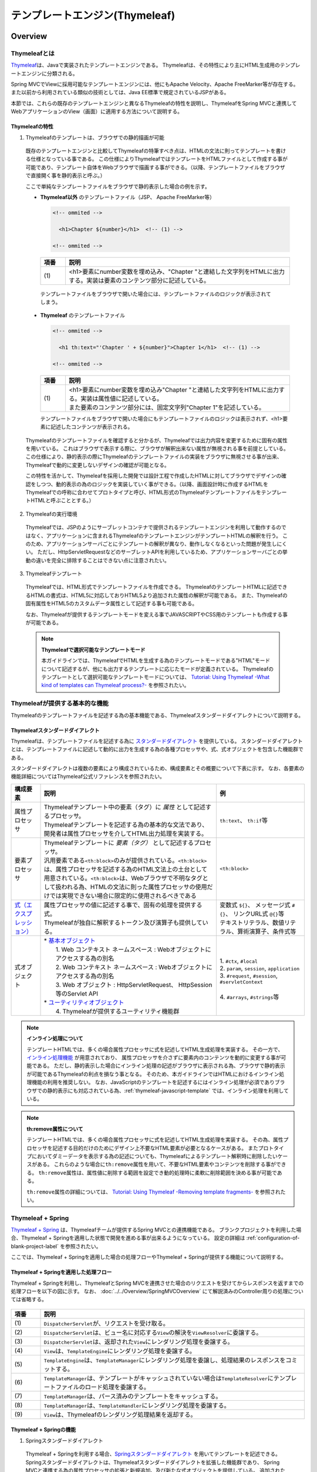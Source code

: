 テンプレートエンジン(Thymeleaf)
================================================================================

.. only:: html

 .. contents:: 目次
    :depth: 3
    :local:


Overview
--------------------------------------------------------------------------------

Thymeleafとは
^^^^^^^^^^^^^^^^^^^^^^^^^^^^^^^^^^^^^^^^^^^^^^^^^^^^^^^^^^^^^^^^^^^^^^^^^^^^^^^^

\ `Thymeleaf <http://www.thymeleaf.org/>`_\ は、Javaで実装されたテンプレートエンジンである。
Thymeleafは、その特性により主にHTML生成用のテンプレートエンジンに分類される。

Spring MVCでViewに採用可能なテンプレートエンジンには、他にもApache Velocity、Apache FreeMarker等が存在する。
また以前から利用されている類似の技術としては、Java EE標準で規定されているJSPがある。

本節では、これらの既存のテンプレートエンジンと異なるThymeleafの特性を説明し、ThymeleafをSpring MVCと連携してWebアプリケーションのView（画面）に適用する方法について説明する。


Thymeleafの特性
""""""""""""""""""""""""""""""""""""""""""""""""""""""""""""""""""""""""""""""""

1. Thymeleafのテンプレートは、ブラウザでの静的描画が可能

 既存のテンプレートエンジンと比較してThymeleafの特筆すべき点は、HTMLの文法に則ってテンプレートを書ける仕様となっている事である。
 この仕様によりThymeleafではテンプレートをHTMLファイルとして作成する事が可能であり、テンプレート自体をWebブラウザで描画する事ができる。（以降、テンプレートファイルをブラウザで直接開く事を静的表示と呼ぶ。）

 ここで単純なテンプレートファイルをブラウザで静的表示した場合の例を示す。

 * **Thymeleaf以外** のテンプレートファイル（JSP、 Apache FreeMarker等）

   .. code-block:: HTML

     <!-- ommited -->

       <h1>Chapter ${number}</h1>  <!-- (1) -->

     <!-- ommited -->


   .. tabularcolumns:: |p{0.10\linewidth}|p{0.90\linewidth}|
   .. list-table::
      :header-rows: 1
      :widths: 10 90

      * - 項番
        - 説明
      * - | (1)
        - |  <h1>要素にnumber変数を埋め込み、"Chapter "と連結した文字列をHTMLに出力する。実装は要素のコンテンツ部分に記述している。


  テンプレートファイルをブラウザで開いた場合には、テンプレートファイルのロジックが表示されてしまう。

  .. figure:: ./images/thymeleaf-other-template.png
     :alt: thymeleaf other template
     :width: 50%


 * **Thymeleaf** のテンプレートファイル

   .. code-block:: HTML

     <!-- ommited -->
     
       <h1 th:text="'Chapter ' + ${number}">Chapter 1</h1>  <!-- (1) -->

     <!-- ommited -->

   .. tabularcolumns:: |p{0.10\linewidth}|p{0.90\linewidth}|
   .. list-table::
      :header-rows: 1
      :widths: 10 90

      * - 項番
        - 説明
      * - | (1)
        - | <h1>要素にnumber変数を埋め込み"Chapter "と連結した文字列をHTMLに出力する。実装は属性値に記述している。
          | また要素のコンテンツ部分には、固定文字列"Chapter 1"を記述している。


   テンプレートファイルをブラウザで開いた場合にもテンプレートファイルのロジックは表示されず、<h1>要素に記述したコンテンツが表示される。

   .. figure:: ./images/thymeleaf-template.png
      :alt: thymeleaf template
      :width: 50%


 Thymeleafのテンプレートファイルを確認すると分かるが、Thymeleafでは出力内容を変更するために固有の属性を用いている。
 これはブラウザで表示する際に、ブラウザが解釈出来ない属性が無視される事を前提としている。
 この仕様により、静的表示の際にThymeleafのテンプレートファイルの実装をブラウザに無視させる事が出来、Thymeleafで動的に変更しないデザインの確認が可能となる。

 この特性を活かして、Thymeleafを採用した開発では設計工程で作成したHTMLに対してブラウザでデザインの確認をしつつ、動的表示の為のロジックを実装していく事ができる。（以降、画面設計時に作成するHTMLをThymeleafでの呼称に合わせてプロトタイプと呼び、HTML形式のThymeleafテンプレートファイルをテンプレートHTMLと呼ぶこととする。）


2. Thymeleafの実行環境

 Thymeleafでは、JSPのようにサーブレットコンテナで提供されるテンプレートエンジンを利用して動作するのではなく、アプリケーションに含まれるThymeleafのテンプレートエンジンがテンプレートHTMLの解釈を行う。
 このため、アプリケーションサーバごとにテンプレートの解釈が異なり、動作しなくなるといった問題が発生しにくい。
 ただし、HttpServletRequestなどのサーブレットAPIを利用しているため、アプリケーションサーバごとの挙動の違いを完全に排除することはできない点に注意されたい。

3. Thymeleafテンプレート

 Thymeleafでは、HTML形式でテンプレートファイルを作成できる。
 ThymeleafのテンプレートHTMLに記述できるHTMLの書式は、HTML5に対応しておりHTML5より追加された属性の解釈が可能である。
 また、Thymeleafの固有属性をHTML5のカスタムデータ属性として記述する事も可能である。
 
 なお、Thymeleafが提供するテンプレートモードを変える事でJAVASCRIPTやCSS用のテンプレートも作成する事が可能である。

 .. note:: **Thymeleafで選択可能なテンプレートモード**
   
   本ガイドラインでは、ThymeleafでHTMLを生成する為のテンプレートモードである"HTML"モードについて記述するが、他にも出力するテンプレートに応じたモードが定義されている。
   Thymeleafのテンプレートとして選択可能なテンプレートモードについては、 `Tutorial: Using Thymeleaf -What kind of templates can Thymeleaf process?- <https://www.thymeleaf.org/doc/tutorials/3.0/usingthymeleaf.html#what-kind-of-templates-can-thymeleaf-process>`_ を参照されたい。


Thymeleafが提供する基本的な機能
^^^^^^^^^^^^^^^^^^^^^^^^^^^^^^^^^^^^^^^^^^^^^^^^^^^^^^^^^^^^^^^^^^^^^^^^^^^^^^^^

Thymeleafのテンプレートファイルを記述する為の基本機能である、Thymeleafスタンダードダイアレクトについて説明する。

Thymeleafスタンダードダイアレクト
""""""""""""""""""""""""""""""""""""""""""""""""""""""""""""""""""""""""""""""""

Thymeleafは、テンプレートファイルを記述する為に `スタンダードダイアレクト <https://www.thymeleaf.org/doc/tutorials/3.0/usingthymeleaf.html#dialects-the-standard-dialect>`_ を提供している。
スタンダードダイアレクトとは、テンプレートファイルに記述して動的に出力を生成する為の各種プロセッサや、式、式オブジェクトを包含した機能群である。

スタンダードダイアレクトは複数の要素により構成されているため、構成要素とその概要について下表に示す。
なお、各要素の機能詳細についてはThymeleaf公式リファレンスを参照されたい。

.. tabularcolumns:: |p{0.10\linewidth}|p{0.60\linewidth}|p{0.30\linewidth}|
.. list-table::
   :header-rows: 1
   :widths: 10 60 30

   * - 構成要素
     - 説明
     - 例
   * - | 属性プロセッサ
     - | Thymeleafテンプレート中の要素（タグ）に *属性* として記述するプロセッサ。
       | Thymeleafテンプレートを記述する為の基本的な文法であり、開発者は属性プロセッサを介してHTML出力処理を実装する。
     - | \ ``th:text``\ 、 \ ``th:if``\ 等
   * - | 要素プロセッサ
     - | Thymeleafテンプレートに *要素（タグ）* として記述するプロセッサ。
       | 汎用要素である\ ``<th:block>``\ のみが提供されている。\ ``<th:block>``\ は、属性プロセッサを記述する為のHTML文法上の土台として用意されている。\ ``<th:block>``\は、Webブラウザで不明なタグとして扱われる為、HTMLの文法に則った属性プロセッサの使用だけでは実現できない場合に限定的に使用されるべきである
     - | \ ``<th:block>``\
   * - | `式（エクスプレッション） <https://www.thymeleaf.org/doc/tutorials/3.0/usingthymeleaf.html#standard-expression-syntax>`_
     - | 属性プロセッサの値に記述する事で、固有の処理を提供する式。
       | Thymeleafが独自に解釈するトークン及び演算子も提供している。
     - | 変数式 \ ``${}``\ 、 メッセージ式 \ ``#{}``\ 、 リンクURL式 \ ``@{}``\ 等
       | テキストリテラル、数値リテラル、算術演算子、条件式等
   * - | 式オブジェクト
     - | * `基本オブジェクト <https://www.thymeleaf.org/doc/tutorials/3.0/usingthymeleaf.html#appendix-a-expression-basic-objects>`_
       |  1. Web コンテキスト ネームスペース : Webオブジェクトにアクセスする為の別名
       |  2. Web コンテキスト ネームスペース : Webオブジェクトにアクセスする為の別名
       |  3. Web オブジェクト : HttpServletRequest、 HttpSession等のServlet API
       | * `ユーティリティオブジェクト <https://www.thymeleaf.org/doc/tutorials/3.0/usingthymeleaf.html#appendix-b-expression-utility-objects>`_
       |  4. Thymeleafが提供するユーティリティ機能群
     - |  
       | 1. \ ``#ctx``\ , \ ``#local``\
       | 2. \ ``param``\ , \ ``session``\ , \ ``application``\
       | 3. \ ``#request``\ , \ ``#session``\ , \ ``#servletContext``\
       | 
       | 4. \ ``#arrays``\ , \ ``#strings``\ 等


.. note:: **インライン処理について**

  テンプレートHTMLでは、多くの場合属性プロセッサに式を記述してHTML生成処理を実装する。
  その一方で、 `インライン処理機能 <https://www.thymeleaf.org/doc/tutorials/3.0/usingthymeleaf.html#inlining>`_ が用意されており、
  属性プロセッサを介さずに要素内のコンテンツを動的に変更する事が可能である。
  ただし、静的表示した場合にインライン処理の記述がブラウザに表示される為、ブラウザで静的表示が可能であるThymeleafの利点を損なう事となる。
  そのため、本ガイドラインではHTMLにおけるインライン処理機能の利用を推奨しない。
  なお、JavaScriptのテンプレートを記述するにはインライン処理が必須でありブラウザでの静的表示にも対応されている為、:ref:`thymeleaf-javascript-template` では、インライン処理を利用している。

.. note:: **th:remove属性について**

  テンプレートHTMLでは、多くの場合属性プロセッサに式を記述してHTML生成処理を実装する。
  その為、属性プロセッサを記述する目的だけのためにデザイン上不要なHTML要素が必要となるケースがある。
  またプロトタイプにおいてダミーデータを表示する為の記述についても、Thymeleafによるテンプレート解釈時に削除したいケースがある。
  これらのような場合に\ ``th:remove``\属性を用いて、不要なHTML要素やコンテンツを削除する事ができる。
  \ ``th:remove``\属性は、属性値に削除する範囲を設定でき動的処理時に柔軟に削除範囲を決める事が可能である。

  \ ``th:remove``\属性の詳細については、 `Tutorial: Using Thymeleaf -Removing template fragments- <https://www.thymeleaf.org/doc/tutorials/3.0/usingthymeleaf.html#removing-template-fragments>`_ を参照されたい。


Thymeleaf + Spring
^^^^^^^^^^^^^^^^^^^^^^^^^^^^^^^^^^^^^^^^^^^^^^^^^^^^^^^^^^^^^^^^^^^^^^^^^^^^^^^^

`Thymeleaf + Spring <https://www.thymeleaf.org/doc/tutorials/3.0/thymeleafspring.html>`_ は、Thymeleafチームが提供するSpring MVCとの連携機能である。
ブランクプロジェクトを利用した場合、Thymeleaf + Springを適用した状態で開発を進める事が出来るようになっている。
設定の詳細は :ref:`configuration-of-blank-project-label` を参照されたい。

ここでは、Thymeleaf + Springを適用した場合の処理フローやThymeleaf + Springが提供する機能について説明する。

Thymeleaf + Springを適用した処理フロー
""""""""""""""""""""""""""""""""""""""""""""""""""""""""""""""""""""""""""""""""
Thymeleaf + Springを利用し、ThymeleafとSpring MVCを連携させた場合のリクエストを受けてからレスポンスを返すまでの処理フローを以下の図に示す。
なお、 :doc:`../../Overview/SpringMVCOverview` にて解説済みのController周りの処理については省略する。

.. figure:: ./images/thymeleaf-spring.png
   :alt: spring thymeleaf
   :width: 80%


.. tabularcolumns:: |p{0.10\linewidth}|p{0.90\linewidth}|
.. list-table::
   :header-rows: 1
   :widths: 10 90
   :class: longtable

   * - 項番
     - 説明
   * - | (1)
     - | \ ``DispatcherServlet``\が、リクエストを受け取る。
   * - | (2)
     - | \ ``DispatcherServlet``\は、ビュー名に対応する\ ``View``\の解決を\ ``ViewResolver``\に委譲する。
   * - | (3)
     - | \ ``DispatcherServlet``\は、返却された\ ``View``\にレンダリング処理を委譲する。
   * - | (4)
     - | \ ``View``\は、\ ``TemplateEngine``\にレンダリング処理を委譲する。
   * - | (5)
     - | \ ``TemplateEngine``\は、\ ``TemplateManager``\にレンダリング処理を委譲し、処理結果のレスポンスをコミットする。
   * - | (6)
     - | \ ``TemplateManager``\は、テンプレートがキャッシュされていない場合は\ ``TemplateResolver``\にテンプレートファイルのロード処理を委譲する。
   * - | (7)
     - | \ ``TemplateManager``\は、パース済みのテンプレートをキャッシュする。
   * - | (8)
     - | \ ``TemplateManager``\は、\ ``TemplateHandler``\にレンダリング処理を委譲する。
   * - | (9)
     - | \ ``View``\は、Thymeleafのレンダリング処理結果を返却する。



Thymeleaf + Springの機能
""""""""""""""""""""""""""""""""""""""""""""""""""""""""""""""""""""""""""""""""

1. Springスタンダードダイアレクト

 Thymeleaf + Springを利用する場合、`Springスタンダードダイアレクト <https://www.thymeleaf.org/doc/tutorials/3.0/thymeleafspring.html#the-springstandard-dialect>`_ を用いてテンプレートを記述できる。
 Springスタンダードダイアレクトは、Thymeleafスタンダードダイアレクトを拡張した機能群であり、
 Spring MVCと連携する為の属性プロセッサの拡張と新規追加、及び新たな式オブジェクトを提供している。
 追加された機能はHTMLモードに特化しており、Spring MVCのタグライブラリで実現する機能やEL関数を補完する機能を提供している。

 追加された属性プロセッサの内、最も特徴的なのは\ ``th:field``\属性でinput要素のtype属性値毎に出力結果を変える。
 これにより、Spring Framework JSP Form Tag Libraryが提供する\ ``<form:input>``\や\ ``<form:select>``\、 \ ``<form:checkbox>``\等の機能をカバーしている。
 また\ ``<form:errors>``\の代替機能を実現する\ ``th:errors``\属性、 \ ``th:errorClass``\属性も提供されており、Spring MVCの利点を享受できるように設計されている。

 機能の詳細については、`Tutorial: Thymeleaf + Spring -Creating a Form- <https://www.thymeleaf.org/doc/tutorials/3.0/thymeleafspring.html#creating-a-form>`_ 及び `Tutorial: Thymeleaf + Spring -Validation and Error Messages- <https://www.thymeleaf.org/doc/tutorials/3.0/thymeleafspring.html#validation-and-error-messages>`_ を参照されたい。

2. その他機能

 Thymeleaf + Springを適用する場合、Thymeleaf単体で利用する場合とは以下の点で異なる。

* 式言語として、OGNL(Object Graph Navigation Language)の代わりにSpEL(`Spring Expression Language <https://docs.spring.io/spring-framework/docs/5.2.12.RELEASE/spring-framework-reference/core.html#expressions>`_)を利用する。
* メッセージリソースとして、SpringのMessageSourceを利用する。
* Thymeleafが提供するフォーマット機能の代わりに、SpringのConversionサービスを利用する。 `Tutorial: Thymeleaf + Spring -The Conversion Service- <https://www.thymeleaf.org/doc/tutorials/3.0/thymeleafspring.html#the-conversion-service>`_ を参照されたい。


Thymeleafテンプレートの実装
^^^^^^^^^^^^^^^^^^^^^^^^^^^^^^^^^^^^^^^^^^^^^^^^^^^^^^^^^^^^^^^^^^^^^^^^^^^^^^^^

.. _ThymeleafOverviewImplementationOfTemplateHtml:

テンプレートHTMLの実装
""""""""""""""""""""""""""""""""""""""""""""""""""""""""""""""""""""""""""""""""

これよりThymeleafのテンプレートHTMLの実装例を説明する。
ここでは、設計時に画面のデザインが決定している前提とし、作成済みのHTMLファイルにThymeleaf及びThymeleaf + Springのスタンダードダイアレクトを適用してテンプレートHTMLを作成する。

単純な検索画面と検索結果画面を例とする。以下が対象の画面である。（なお、以下の画面は作成後のテンプレートHTMLを静的表示したものである。）

.. figure:: ./images/thymeleaf-screen-transition.png
   :alt: thymeleaf screen transition
   :width: 70%


* 検索画面

 HTML

 .. code-block:: HTML

   <html>
   <head>
     <link rel="stylesheet" href="../../../resources/app/css/styles.css">
     <title>Search Screen</title>
   </head>
   <body>
     <h1>Search Screen</h1>
     <form id="searchForm" action="searchResult.html"> <!-- (1) -->
       <label>fruits name:</label> <input type="text" name="fruitsName">
       <button>Search</button>
     </form>
   </body>
   </html>


 .. tabularcolumns:: |p{0.10\linewidth}|p{0.90\linewidth}|
 .. list-table::
    :header-rows: 1
    :widths: 10 90

    * - 項番
      - 説明
    * - | (1)
      - | テキスト入力要素を1つ保持する、単純な<form>要素のみを定義している。
        | action属性には、検索結果画面のHTMLファイルへの静的リンクを記述している。


 テンプレートHTML

 .. code-block:: HTML

   <html xmlns:th="http://www.thymeleaf.org"> <!--/* (1) */-->
   <head>
     <link rel="stylesheet" href="../../../resources/app/css/styles.css" th:href="@{/resources/app/css/styles.css}"> <!--/* (2) */-->
     <title>Search Screen</title>
   </head>
   <body>
     <h1>Search Screen</h1>
     <form id="searchForm" action="searchResult.html" th:action="@{/searchResult}" th:object="${searchForm}"> <!--/* (3)、(4) */-->
       <label>fruits name:</label> <input type="text" th:field="*{fruitsName}"> <!--/* (5) */-->
       <button>Search</button>
     </form>
   </body>
   </html>


 .. tabularcolumns:: |p{0.10\linewidth}|p{0.90\linewidth}|
 .. list-table::
    :header-rows: 1
    :widths: 10 90
    :class: longtable

    * - 項番
      - 説明
    * - | (1)
      - | xmlns宣言を追加し、プロセッサに付与する名前空間（"th"）を定義する。
        | この定義は無くても構わないが、定義が無い場合Eclipse等のIDEによるHTML構文バリデーションで警告される為、記述する事を推奨する。
    * - | (2)
      - | <link>要素に\ ``th:href``\属性を追加する。
        | \ ``th:href``\属性のようにHTMLの属性に"th:"を付加した属性プロセッサは、テンプレートの解釈時に対象のHTML属性値を上書きする。
        | \ ``th:href``\属性値には、リンクURL式\ ``@{}``\を用いている。リンクURL式は、指定されたパスにWebアプリケーションのコンテキストパスを付加した値を生成する。
    * - | (3)
      - | <form>要素に\ ``th:action``\属性を追加する。
        | \ ``th:action``\属性値には、リンクURL式\ ``@{}``\を用いている。
    * - | (4)
      - | <form>要素に\ ``th:object``\属性を追加し、<form>要素内からアクセスするプロパティを格納したオブジェクトを指定する。
        | \ ``th:object``\属性値には、変数式\ ``${}``\を用いThymeleafのコンテキストに格納したオブジェクトを参照する。
        | 変数式中の記述は、SpELによって処理される。
    * - | (5)
      - | <input>要素に\ ``th:field``\属性を追加し、サーバサイドで保持されているデータが有る場合に出力する。
        | \ ``th:field``\属性値を<input>要素に適用すると、id属性、name属性、value属性が付加される。
        | \ ``th:field``\属性値には選択変数式\ ``*{}``\を用い、\ ``th:object``\属性で指定したオブジェクトのプロパティを参照している。
        | これは変数式を利用し、\ ``${searchForm.fruitsName}``\と実装した場合と同様の結果を得る。
        | 選択変数式中の記述も変数式と同様にSpELによって処理される。


* 検索結果画面

 HTML

 .. code-block:: HTML

   <html>
   <head>
     <link rel="stylesheet" href="../../../resources/app/css/styles.css">
     <title>Search Result Screen</title>
   </head>
   <body>
     <h1>Search Result</h1>
     <!-- (1) -->
     <table>
       <thead>
         <tr>
           <th>name</th>
           <th>price</th>
         </tr>
       </thead>
       <tbody>
         <tr>
           <td>Apple</td>
           <td>300</td>
         </tr>
         <tr>
           <td>Apple Juice</td>
           <td>100</td>
         </tr>
         <tr>
           <td>Apple Pie</td>
           <td>500</td>
         </tr>
       </tbody>
     </table>
     <a href="search.html">Back</a> <!-- (2) -->
   </body>
   </html>


 .. tabularcolumns:: |p{0.10\linewidth}|p{0.90\linewidth}|
 .. list-table::
    :header-rows: 1
    :widths: 10 90

    * - 項番
      - 説明
    * - | (1)
      - | name、 priceヘッダを持ったn行×2列のテーブルを定義する。ここでは3行分のデータを記述している。
    * - | (2)
      - | <a>要素のhref属性には、検索画面のHTMLファイルへの静的リンクを記述している。


 テンプレートHTML

 .. code-block:: HTML

   <html xmlns:th="http://www.thymeleaf.org"> <!--/* (1) */-->
   <head>
     <link rel="stylesheet" href="../../../resources/app/css/styles.css" th:href="@{/resources/app/css/styles.css}"> <!--/* (2) */-->
     <title>Search Result Screen</title>
   </head>
   <body>
     <h1>Search Result</h1>
     <table>
       <thead>
         <tr>
           <th>name</th>
           <th>price</th>
         </tr>
       </thead>
       <tbody>
         <tr th:each="item : ${items}"> <!--/* (3) */-->
           <td th:text="${item.name}">Apple</td> <!--/* (4) */-->
           <td th:text="${item.price}">300</td> <!--/* (4) */-->
         </tr>
          <!--/* (5) */-->
         <!--/* -->
         <tr>
           <td>Apple Juice</td>
           <td>100</td>
         </tr>
         <tr>
           <td>Apple Pie</td>
           <td>500</td>
         </tr>
         <!-- */-->
       </tbody>
     </table>
     <a href="search.html" th:href="@{/search}">Back</a> <!--/* (6) */-->
   </body>
   </html>


 .. tabularcolumns:: |p{0.10\linewidth}|p{0.90\linewidth}|
 .. list-table::
    :header-rows: 1
    :widths: 10 90
    :class: longtable

    * - 項番
      - 説明
    * - | (1)
      - | xmlns宣言を追加し、プロセッサに付与する名前空間（"th"）を定義する。
    * - | (2)
      - | <link>要素に\ ``th:href``\属性を追加する。
        | \ ``th:href``\属性値には、リンクURL式\ ``@{}``\を用いている。
    * - | (3)
      - | <tr>要素に\ ``th:each``\属性を追加し、テーブルの<tr>要素及び配下の子要素を繰り返し出力している。
        | \ ``th:each``\属性では、変数式を用い\ ``items``\リストを参照し、リスト内のオブジェクトを\ ``item``\変数に格納している。
    * - | (4)
      - | \ ``th:text``\属性値には変数式を用い、\ ``th:each``\属性で定義した\ ``item``\変数の\ ``name``\フィールド、\ ``price``\フィールドを参照している。
        | \ ``th:text``\属性は、記述した要素のコンテンツを属性値で上書きする。
    * - | (5)
      - | Thymeleafのパーサーレベルコメントブロックを用いて、静的表示の為に記述したテーブル内の要素をThymeleafによるテンプレート解釈時に削除するようにしている。
        | コメントブロックについては、後述する :ref:`comment-blocks` の「2. Thymeleafパーサーレベルコメントブロック」を参照されたい。
    * - | (6)
      - | <a>要素に\ ``th:href``\属性を追加する。
        | \ ``th:href``\属性値には、リンクURL式\ ``@{}``\を用いている。

.. _ThymeleafOverviewNullSafetyAtSpEL:

 .. warning:: **SpEL評価時におけるnull-safetyの影響について**

   前述のとおり、Thymeleaf + Springでは式言語としてSpELを利用する。
   Spring 5から、SpringのコアAPIに\ `null-safety <https://docs.spring.io/spring-framework/docs/5.2.12.RELEASE/spring-framework-reference/core.html#null-safety>`_\ の機能が取り入れられており、SpELが解釈される際の\ ``null``\に対する動作も変更(\ `SPR-15540 <https://jira.spring.io/browse/SPR-15540>`_\ )されている。
   例えば\ ``Map``\ 型プロパティのキーとして記述したSpELが\ ``null``\ として評価された場合、Spring 4以前ではそのまま\ ``Map``\ に\ ``null``\ が渡され該当する値がないため\ ``null``\ が返却されていたが、Spring 5以降ではキーとなるSpELを評価した結果に対するnullチェックが追加されており、\ ``null``\ の場合は\ ``IllegalStateException``\ が発生する。
   このため、キーとする値に対して事前に\ ``null``\ チェックを行うなど、\ ``null``\ を考慮した実装が必要となる。

   以下に\ ``Map``\の値を画面に表示する実装例を示す。

    .. code-block:: html

     <tr>
       <th>Product Name</th>
       <td><span id="productName" th:text="${productId} != null ? ${productMap.get(productId)}"></span></td> <!--/* (1) */-->
     </tr>

    .. tabularcolumns:: |p{0.10\linewidth}|p{0.90\linewidth}|
    .. list-table::
     :header-rows: 1
     :widths: 10 90
     :class: longtable

     * - | 項番
       - | 説明
     * - | (1)
       - | \ ``productId``\の値が\ ``null``\でない場合のみ、対応する\ ``Map``\の値を表示する。

 .. note:: **テンプレートHTMLのデバッグについて**

   テンプレートHTMLをThymeleafで処理する際には、テンプレートの実装の不備による例外が発生する事がある。
   テンプレートHTMLに記載された\ ``th:text``\などのプロセッサの処理に問題があった場合には、\ ``org.thymeleaf.exceptions.TemplateProcessingException``\にテンプレート名と例外発生個所（行、列番号）が示されるため、
   ログに出力されたこの情報を元にテンプレートの不備の特定が可能となっている。
   
   以下に出力されるログの例を示す。

   * テンプレートHTMLで存在しないプロパティ・フィールドを指定した場合
    
     テンプレートHTMLで参照するオブジェクトに存在しないプロパティやフィールドを指定した場合には、以下のようなエラーログが出力される。
     
    .. code-block:: text
         
     date:yyyy-mm-dd  level:ERROR  logger:o.t.gfw.common.exception.ExceptionLogger  message:[e.xx.fw.9001] Request processing failed; nested exception is org.thymeleaf.exceptions.TemplateProcessingException: Exception evaluating SpringEL expression: "customer.birthDay" (template: "customer/list" - line 6, col 7)
     
         中略
         
     Caused by: org.thymeleaf.exceptions.TemplateProcessingException: Exception evaluating SpringEL expression: "customer.birthDay" (template: "customer/list" - line 6, col 7)
         
         中略
         
     Caused by: org.springframework.expression.spel.SpelEvaluationException: EL1008E: Property or field 'birthDay' cannot be found on object of type 'com.example.xxxxx.domain.model.CustomerBean' - maybe not public or not valid?
         ：

    このログより、テンプレート名が\ ``"customer/list"``\の 6行, 7列目に書かれた\ ``"customer.birthDay"``\の\ ``birthDay``\プロパティが、対象のクラス(当例では\ ``CustomerBean``\)から参照出来ない為、例外が発生している事が分かる。

   * テンプレートHTMLで参照するプロパティ値が\ ``null``\だった場合

    Controller等での設定漏れや画面での表示条件の不整合によりテンプレートHTMLで参照するプロパティ値が\ ``null``\だった場合の挙動は、参照元のプロセッサや式オブジェクトによって異なるが、
    例外が発生しない場合は開発時に不具合の発見が遅れる恐れがある為、注意が必要である。
    特に変数式や選択変数式でnull値を参照し出力時に文字列連結をした場合には"null"文字列として扱われ、文字列連結しない場合では、空文字として扱われる挙動の差がある。
    
    代表的な例について以下に記述があるため参照されたい。
    
    * :ref:`view_thymeleaf_requesturl-label` のNote *パスの一部に変数を埋め込む際の注意点について*
    * :ref:`view_thymeleaf_textcombine-label` のNote *文字列を結合する際の注意点について*


 .. note:: **テンプレートHTMLの実装において静的表示を意識すべきかについて**

   Thymeleafの最も大きな特徴であり魅力であるのが、テンプレートファイルが静的表示可能な事である。
   この特徴は、設計時に作成したプロトタイプを元にブラウザでデザインを確認しつつ、サーバ上で動的にHTMLを生成する機能を組み込む事を可能とする。
   新規に画面テンプレートを作成する際にサーバ側のプログラムを実装する必要なくデザインが確認できるのは、他のテンプレートエンジンには無い優れた点である。
   また、開発途中にデザインの変更が生じた場合もHTMLテンプレートを修正すれば良いため、他テンプレートエンジンでの開発のようなプロトタイプとテンプレートの二重管理が不要となる。
   一方で、当機能の副作用についても考慮しておく必要がある。
   新規開発時のUI開発の効率化や管理対象資材の削減による利点は先に述べたとおりで否定のしようがないが、エンタープライズ系のシステムでは5～10年（或いはそれ以上）システムを運用する事は当然であり、
   その間に機能追加による改修を複数回行う。
   
   このようなシステムに対して、静的表示可能なテンプレートを採用した場合に考慮すべき点を挙げる。
   
   1. ソースコードの可読性
   
    静的表示が可能なテンプレートHTMLには、商用環境におけるHTML生成後には読み込まれないCSSや遷移する事のない画面へのリンク、削除される要素等の無駄なコンテンツが含まれる。
    画面の複雑度が低い場合は気にならないが、複雑度が高くなるほど静的表示用の記述も増える為、テンプレート中に本質的には不要な実装が増えていく。
    また静的表示用の記述と動的に解釈させる記述に明確な境界が無い為、実装を読み解かない限りは、いずれの為の記述なのかは判断出来ない。
    これらの要因により、静的表示用の実装が無い場合と比較してソースコードの可読性が下がり、メンテナンスコストが高くなる恐れが有る。
   
   2. メンテナンスに伴うデグレードのリスク
   
    静的表示用の記述の修正によりテンプレートにバグを埋め込む可能性があり、逆にテンプレートの修正により静的表示を損なう可能性もあり、
    両者の品質を確保し続けるには高いスキルと冗長なコストが必要とされる。
    また、エンタープライズ向けのシステムでは一度リリースしたソースコードを修正するハードルが高く、
    静的表示のみの修正のために十分なテストを行ないリリースするコストを避ける為、テンプレートHTMLとプロトタイプの二重管理が発生する危険性も否定できない。
    これらの品質・コスト面でのリスクを許容してプロトタイプをメンテナンスし続けるかどうかは、慎重に判断する必要がある。
   
   テンプレートファイルに静的表示用の実装を含める事については、ソースコードの可読性を損ない技術的な負債を作らないか、
   プロジェクトで採用する開発プロセスと合致するか、どのように品質を保持していくのか等を勘案のうえ決定するべきである。
   また、静的表示可能なテンプレートを採用する場合においては、後述する :ref:`comment-blocks` の機能を用い静的表示部と動的にHTMLを生成させるための処理を可能な限り分ける検討をすること。


.. _comment-blocks:

コメント文
""""""""""""""""""""""""""""""""""""""""""""""""""""""""""""""""""""""""""""""""

Thymeleafのテンプレートでは、プロトタイプとの両立をサポートするため3種類のコメント文が記述可能である。
ここでは、各々のコメント文の特性及び利用場面を紹介する。

1. HTMLコメント

 通常のHTMLコメント文は、Thymeleafで特別な処理をされず、そのまま生成したHTMLに出力される。
 その為、利用者に見られても問題が無い内容以外をHTMLコメントで記述するべきではない。

 * 記述例

  .. code-block:: HTML

      <!-- This is Search Form --> <!--/* (1) */-->
      <form id="searchForm" action="searchResult.html" th:action="@{/searchResult}">

  .. tabularcolumns:: |p{0.10\linewidth}|p{0.90\linewidth}|
  .. list-table::
     :header-rows: 1
     :widths: 10 90

     * - 項番
       - 説明
     * - | (1)
       - |  通常のHTMLコメント文は、生成したHTMLに出力される。


 * 出力例

  .. code-block:: HTML

      <!-- This is Search Form -->
      <form id="searchForm" action="/search/searchResult">


2. Thymeleafパーサーレベルコメントブロック

 Thymeleafパーサーレベルコメントブロックは、Thymeleafでの処理時に削除され生成したHTMLには出力されない。
 これは、コメントブロック自体もコメントブロックで囲ったコンテンツに対しても同様である。
 その為、静的表示用のみに使用する。

 * 記述例

  .. code-block:: HTML

      <tbody>
        <tr th:each="item : ${items}">
          <td th:text="${item.name}">Apple</td>
          <td th:text="${item.price}">300</td>
        </tr>
        <!--/* (1) */-->
        <!--/* -->
        <tr>
          <td>Banana</td>
          <td>300</td>
        </tr>
        <tr>
          <td>Strawberry</td>
          <td>300</td>
        </tr>
        <!-- */-->
      </tbody>


  .. tabularcolumns:: |p{0.10\linewidth}|p{0.90\linewidth}|
  .. list-table::
     :header-rows: 1
     :widths: 10 90

     * - 項番
       - 説明
     * - | (1)
       - | Thymeleafパーサーレベルコメントブロックは、Thymeleafでの処理時に削除され生成したHTMLには出力されない。
         | 本例の場合は、コメントブロックで囲われたテーブルの2～3行目は、静的表示時のみ有効でThymeleafが生成したHTMLからは削除されている。
         | また\ ``<!--/* (1) */-->``\も同様に削除される。


 * 出力例

  .. code-block:: HTML

       <tbody>
         <tr>
           <td>Grape</td>
           <td>300</td>
         </tr>
         <tr>
           <td>Grape Juice</td>
           <td>100</td>
         </tr>
         <tr>
           <td>Grape Soda</td>
           <td>100</td>
         </tr>
       </tbody>


3. Thymeleafプロトタイプのみのコメントブロック

 Thymeleafプロトタイプのみのコメントブロックは、コメントブロック内部の記述がThymeleafで処理される。
 一方で静的表示する場合には、HTMLコメントと判断される為ブラウザには表示されない。
 静的表示した場合に解釈不可能な\ ``<th:block>``\タグを用いた場合や、\ ``th:if``\属性を用いた分岐制御の為だけに、デザイン上不要なタグを使用する場合に有用なコメントブロックである。

 * 記述例

  .. code-block:: HTML

    <tbody>
      <!--/* (1) */-->
      <!--/*/ <th:block th:each="item : ${items}"> /*/-->
      <tr>
        <td th:text="${item.name}">Apple</td>
        <td th:text="${item.price}">300</td>
      </tr>
      <tr>
        <td colspan="2" th:text="${item.amount}">10</td>
      </tr>
      <!--/*/ </th:block> /*/-->
      
      <!--/* omitted */-->
      
    </tbody>


  .. tabularcolumns:: |p{0.10\linewidth}|p{0.90\linewidth}|
  .. list-table::
     :header-rows: 1
     :widths: 10 90

     * - 項番
       - 説明
     * - | (1)
       - | プロトタイプのみのコメントブロックを使用して\ ``<th:block>``\を用いた繰り返し処理を静的表示の際には、描画されないようにしている。
         | Thymeleafによる処理時には、コメントブロックが削除され\ ``<th:block>``\に記述した\ ``th:each``\属性が処理される。


 * 出力例

  .. code-block:: HTML

       <tbody>
         <tr>
           <td>Orange</td>
           <td>300</td>
         </tr>
         <tr>
           <td colspan="2">5</td>
         </tr>
         <tr>
           <td>Orange Juice</td>
           <td>100</td>
         </tr>
         <tr>
           <td colspan="2">15</td>
         </tr>
         <tr>
           <td>Orange Sherbet</td>
           <td>200</td>
         </tr>
         <tr>
           <td colspan="2">20</td>
         </tr>
       </tbody>


.. _ThymeleafOverviewDecoupledTemplateLogic:

テンプレートHTMLからのテンプレートロジックの分離
""""""""""""""""""""""""""""""""""""""""""""""""""""""""""""""""""""""""""""""""

ThymeleafのDecoupled Template Logicを利用すると、テンプレートHTMLからテンプレートロジックを完全に分離することができる。
ここでは、Decoupled Template Logicの概要や適用する場合の考慮事項について説明する。

Decoupled Template Logicは、HTML（プロトタイプ）とテンプレートロジックを別々のファイルとして作成しておき、実行時にそれら2つのファイルを組み合わせて1つのテンプレートHTMLとして処理する機能である。
これにより、完全にロジックレスな（つまりThymeleafの文法を一切含まない）HTML（プロトタイプ）を作成することが可能となっている。
Decoupled Template Logicはデフォルトでは有効になっていないが、\ ``TemplateResolver``\ の設定を変更するだけで有効にすることが可能である。
Decoupled Template Logicを有効にする方法の詳細については :ref:`ThymeleafApplyDecoupledTemplateLogic` を参照されたい。

 .. note::

  Decoupled Template Logicを有効にした場合でも、HTML（プロトタイプ）にテンプレートロジックを含めることは可能である。
  また、HTML（プロトタイプ）の対となるテンプレートロジックのファイルが存在しなくてもエラーとはならず、その場合はHTML（プロトタイプ）のみで処理される。
  このため、Decoupled Template Logicを適用した資材と適用していない資材を混在させることも可能ではあるが、開発者の混乱を招くので避けるべきである。


テンプレートロジックはXMLファイル（以降「ロジックXML」と呼ぶ。）として作成する。
ロジックXMLに記述する主な内容は、「HTML（プロトタイプ）上のどのタグに」「Thymeleafのどの属性を適用するか」である。
対象のタグを指定する方法は、Thymeleaf標準のセレクタと同じであり、タグ名や\ ``id``\ 属性、\ ``class``\ 属性などを指定できるほか、HTML（プロトタイプ）のタグに\ ``th:ref``\ 属性を付与してそれを参照することもできる。
ロジックXMLの実装方法の詳細については :ref:`ThymeleafImplementationByDecoupledTemplateLogic` を参照されたい。

 .. note:: **th:ref属性について**

  セレクタの記述方法としてタグ構造に依存した記述をするとデザインの変更に弱くなる。
  しかし、要素を特定するために\ ``id``\ 属性や\ ``class``\ 属性を多数付与するとHTML（プロトタイプ）の可読性やメンテナンス性が低下する。
  これを解決するために、HTML（プロトタイプ）に要素を特定するためのアンカーとして\ ``th:ref``\ 属性を付与することができる。
  ただし、\ ``th:ref``\ 属性を使用した場合、HTML（プロトタイプ）にもThymeleafの属性を記述することになるという点に留意する必要がある。
  ロジックXMLにセレクタを記述しHTML（プロトタイプ）の要素を特定するか、HTML（プロトタイプ）に\ ``th:ref``\ 属性を記述し要素を特定するかは、アーキテクトがプロジェクトの開発プロセスを考慮して選択されたい。
  
  なお、本ガイドラインでは\ ``th:ref``\ 属性を使用せず、ロジックXMLにセレクタを記述しHTML（プロトタイプ）の要素を特定する実装例を紹介する。
  \ ``th:ref``\ 属性の詳細については `Tutorial: Using Thymeleaf -The th:ref attribute- <https://www.thymeleaf.org/doc/tutorials/3.0/usingthymeleaf.html#the-thref-attribute>`_ を参照されたい。

Decoupled Template Logic適用のメリットとデメリットは、以下の通りである。

* **メリット**

  * | テンプレートHTMLからテンプレートロジックが独立することにより、HTML（プロトタイプ）単体での変更が容易になり、画面デザインという視点においてメンテナンス性が高いといえる。
  * | 画面のデザインとテンプレートロジックの作成作業を分離できる。

* **デメリット**

  * | HTML（プロトタイプ）上のタグに直接テンプレートロジックを記述するのに比べてコードが冗長になり、コード記述量が増加する。
  * | 1つの画面に対してHTML（プロトタイプ）とロジックXMLの2ファイルを作成することになるため、管理対象資材が倍になり資材管理コストが増加する。
  * | EclipseなどのIDEによるThymeleafのコードアシストがXMLファイルに対して対応していない場合がある。

 .. note:: **Decoupled Template Logicを適用した開発時の留意点**

  Decoupled Template Logicを適用した開発を行う際は、以下のような点に留意する必要がある。
  
  * HTML（プロトタイプ）とロジックXMLの作成を別担当者にアサインすることを計画している場合、タグの\ ``id``\ 属性の付与ルールなどを事前に決めておくことを推奨する。
  * HTML（プロトタイプ）やロジックXMLを修正した場合、ファイルが別々であることによるもう一方の修正漏れが発生しやすくなるため注意が必要である。


How to use
--------------------------------------------------------------------------------

アプリケーションの設定
^^^^^^^^^^^^^^^^^^^^^^^^^^^^^^^^^^^^^^^^^^^^^^^^^^^^^^^^^^^^^^^^^^^^^^^^^^^^^^^^

本節では、ThymeleafをSpring MVCと連携して使用する為の設定の説明をする。


.. _configuration-of-blank-project-label:

ブランクプロジェクトの設定
""""""""""""""""""""""""""""""""""""""""""""""""""""""""""""""""""""""""""""""""

Thymeleafを利用する為の初期設定をブランクプロジェクトで提供している。
ここでは、Spring MVCと組み合わせてThymeleafを使用する為のブランクプロジェクトの設定の説明をする。
Thymeleafに係るブランクプロジェクトの設定は、以下の4点である。

1. Thymeleaf及び推奨ライブラリの依存関係の設定
2. ThymeleafをSpring MVCのViewとして用いる為のBean定義
3. テンプレートHTMLのレイアウト化 (テンプレートHTMLのレイアウト機能については、\ :doc:`./TemplateLayout`\ を参照されたい。)
4. エラー画面のテンプレートHTMLをThymeleafで処理する為の設定及びControllerの実装

 | テンプレートHTMLに直接遷移した場合、Thymeleafによるテンプレートの解釈がされない。
 | その為、ブランクプロジェクトではエラー画面遷移用パスを定義し、専用のControllerで受け付けるようにしている。


* pom.xmlの定義

 * [artifactID]-webプロジェクトのpom.xml

 .. code-block:: xml

     
     <dependencies>

       <!-- == Begin Thymeleaf == -->
       <!-- (1) -->
       <dependency>
         <groupId>org.thymeleaf</groupId>
         <artifactId>thymeleaf</artifactId>
       </dependency>
       <!-- (2) -->
       <dependency>
         <groupId>org.thymeleaf</groupId>
         <artifactId>thymeleaf-spring5</artifactId>
       </dependency>
       <!-- (3) -->
       <dependency>
         <groupId>org.thymeleaf.extras</groupId>
         <artifactId>thymeleaf-extras-springsecurity5</artifactId>
       </dependency>
       <!-- (4) -->
       <dependency>
         <groupId>org.thymeleaf.extras</groupId>
         <artifactId>thymeleaf-extras-java8time</artifactId>
       </dependency>
       
       <!-- omitted -->
       <!-- == End Thymeleaf == -->

     </dependencies>


 .. tabularcolumns:: |p{0.10\linewidth}|p{0.90\linewidth}|
 .. list-table::
    :header-rows: 1
    :widths: 10 90
    :class: longtable

    * - 項番
      - 説明
    * - | (1)
      - |  thymeleafのdependencyを追加することで、Thymeleafが利用可能となる。
    * - | (2)
      - |  thymeleaf-spring5のdependencyを追加することで、Spring MVCとの連携機能が有効になる。
    * - | (3)
      - |  thymeleaf-extras-springsecurity5のdependencyを追加することで、Spring Securityとの連携機能が有効になる。
    * - | (4)
      - |  thymeleaf-extras-java8timeのdependencyを追加することで、Java8 Time Dialectが利用可能となる。

 .. note::
   上記設定例は、依存ライブラリのバージョンを親プロジェクトである terasoluna-gfw-parent で管理する前提であるため、pom.xmlでのバージョンの指定は不要である。
   上記の依存ライブラリはterasoluna-gfw-parentが依存している\ `Spring Boot <https://docs.spring.io/spring-boot/docs/2.2.12.RELEASE/reference/htmlsingle/#dependency-versions>`_\ で管理されている。


* spring-mvc.xmlの定義

  .. code-block:: xml

      <!-- (1) -->
      <mvc:view-resolvers>
          <mvc:bean-name />
          <bean class="org.thymeleaf.spring5.view.ThymeleafViewResolver">
              <property name="templateEngine" ref="templateEngine" />
              <property name="characterEncoding" value="UTF-8" /> <!-- (2) -->
              <property name="forceContentType" value="true" /> <!-- (3) -->
              <property name="contentType" value="text/html;charset=UTF-8" /> <!-- (3) -->
          </bean>
      </mvc:view-resolvers>

      <!-- (4) -->
      <bean id="templateResolver"
          class="org.thymeleaf.spring5.templateresolver.SpringResourceTemplateResolver">
          <property name="prefix" value="/WEB-INF/views/" /> <!-- (5) -->
          <property name="suffix" value=".html" /> <!-- (6) -->
          <property name="templateMode" value="HTML" /> <!-- (7) -->
          <property name="characterEncoding" value="UTF-8" /> <!-- (8) -->
      </bean>

      <!-- (9) -->
      <bean id="templateEngine" class="org.thymeleaf.spring5.SpringTemplateEngine">
          <property name="templateResolver" ref="templateResolver" />
          <property name="enableSpringELCompiler" value="true" /> <!-- (10) -->
          <property name="additionalDialects">
              <set>
                  <bean class="org.thymeleaf.extras.springsecurity5.dialect.SpringSecurityDialect" />  <!-- (11) -->
                  <bean class="org.thymeleaf.extras.java8time.dialect.Java8TimeDialect" />  <!-- (12) -->
              </set>
          </property>
      </bean>


  .. tabularcolumns:: |p{0.10\linewidth}|p{0.90\linewidth}|
  .. list-table::
     :header-rows: 1
     :widths: 10 90
     :class: longtable

     * - 項番
       - 説明
     * - | (1)
       - | \ ``ThymeleafViewResolver``\をBean定義する。
         | Spring MVCのViewにThymeleafを採用する場合には、\ ``ThymeleafViewResolver``\を用いる。
         | \ ``<mvc:view-resolvers>``\内に記述し、\ ``BeanNameViewResolver``\の次に処理をする設定としている。
     * - | (2)
       - | レスポンスのエンコーディングを設定する。UTF-8を設定している。
     * - | (3)
       - | \ ``forcedContentType``\プロパティに\ ``true``\を指定し、レスポンスのContent-Typeヘッダを明示的に設定するようにしている。
         | \ ``contentType``\プロパティに\ ``text/html;charset=UTF-8``\を指定している。
     * - | (4)
       - | \ ``SpringResourceTemplateResolver``\をBean定義する。
         | \ ``SpringResourceTemplateResolver``\は、SpringのResourceLoader経由で、Thymeleafのテンプレートファイルを検出する。
     * - | (5)
       - | Thymeleafテンプレートが格納されているベースディレクトリ(ファイルパスのプレフィックス)を指定する。
     * - | (6)
       - | Thymeleafテンプレートの拡張子(ファイルパスのサフィックス)を設定する。HTMLファイルをテンプレートとする為、\ ``.html``\を設定している。
     * - | (7)
       - | 解釈するテンプレートモードを設定する。デフォルト値は"HTML"モードであるが、明示的に設定している。
     * - | (8)
       - | テンプレートファイルのエンコーディングを設定する。\ ``UTF-8``\を設定している
     * - | (9)
       - | \ ``SpringTemplateEngine``\をBean定義する。
         | \ ``SpringTemplateEngine``\により、Thymeleaf + Springが提供する各種機能を利用可能となる。
     * - | (10)
       - | SpEL(Spring Expression Language)のコンパイル実施可否を設定する。
         | SpELのコンパイルを実施する事で性能向上が見込める為、\ ``true``\を設定している。
     * - | (11)
       - | \ ``additionalDialects``\に、\ ``SpringSecurityDialect``\を定義することで、テンプレートHTML内で、Spring Securityの認証・認可制御が可能となる。
     * - | (12)
       - | \ ``additionalDialects``\に、\ ``Java8TimeDialect``\を定義することで、テンプレートHTML内でJSR-310 Date and Time APIのオブジェクトをフォーマットして出力することが可能となる。

  .. note:: **レスポンスのContent-Typeの解決方法について**
    
    \ ``ThymeleafViewResolver``\のデフォルトの動作では、リクエストのAcceptヘッダの値やURLを元にレスポンスのContent-Typeヘッダの値を決めている。
    例えば、URLの末尾に\ ``.json``\のような拡張子を指定したリクエストの場合、レスポンスのContent-Typeに\ ``application/json``\が設定される。
    レスポンスでHTMLのみを返却する場合は、Content-Typeが自動判定されることで思わぬ不具合が生じる可能性がある。
    本ガイドラインでは、Thymeleafを介した場合のレスポンスがHTMLのみである想定の為、ブランクプロジェクトにてContent-Typeを"text/html;charset=UTF-8"に明示的に指定している。
    Content-Typeの指定は、\ ``ThymeleafViewResolver``\のBean定義で\ ``forcedContentType``\プロパティをtrueとし、\ ``contentType``\プロパティに任意のContent-Typeを設定する事で可能である。


* spring-security.xmlの定義

  .. code-block:: xml

      <bean id="accessDeniedHandler"
          class="org.springframework.security.web.access.DelegatingAccessDeniedHandler">
          <constructor-arg index="0">
              <map>
                  <entry
                      key="org.springframework.security.web.csrf.InvalidCsrfTokenException">
                      <bean
                          class="org.springframework.security.web.access.AccessDeniedHandlerImpl">
                          <property name="errorPage"
                              value="/common/error/invalidCsrfTokenError" /> <!-- (1) -->
                      </bean>
                  </entry>
                  <entry
                      key="org.springframework.security.web.csrf.MissingCsrfTokenException">
                      <bean
                          class="org.springframework.security.web.access.AccessDeniedHandlerImpl">
                          <property name="errorPage"
                              value="/common/error/missingCsrfTokenError" /> <!-- (1) -->
                      </bean>
                  </entry>
              </map>
          </constructor-arg>
          <constructor-arg index="1">
              <bean
                  class="org.springframework.security.web.access.AccessDeniedHandlerImpl">
                  <property name="errorPage"
                      value="/common/error/accessDeniedError" /> <!-- (1) -->
              </bean>
          </constructor-arg>
      </bean>


  .. tabularcolumns:: |p{0.10\linewidth}|p{0.90\linewidth}|
  .. list-table::
     :header-rows: 1
     :widths: 10 90

     * - 項番
       - 説明
     * - | (1)
       - | spring-security.xmlの\ ``AccessDeniedHandler``\の\ ``errorPage``\のパスを指定する。
         | エラー画面をThymeleafに処理させるため、直接HTMLファイルのパスを指定せず、後述するエラー画面に遷移させるためのControllerでハンドリングされるようにしている。


* web.xmlの定義

  .. code-block:: xml

      <error-page>
          <error-code>500</error-code>
          <location>/common/error/systemError</location>  <!-- (1) -->
      </error-page>

      <error-page>
          <error-code>404</error-code>
          <location>/common/error/resourceNotFoundError</location>  <!-- (1) -->
      </error-page>

      <error-page>
          <exception-type>java.lang.Exception</exception-type>
          <location>/WEB-INF/views/common/error/unhandledSystemError.html</location>  <!-- (2) -->
      </error-page>


  .. tabularcolumns:: |p{0.10\linewidth}|p{0.90\linewidth}|
  .. list-table::
     :header-rows: 1
     :widths: 10 90

     * - 項番
       - 説明
     * - | (1)
       - | 遷移するパスを指定する。エラー画面をThymeleafに処理させるため、直接HTMLファイルのパスを指定せず、後述するエラー画面に遷移させるためのControllerでハンドリングされるようにしている。
     * - | (2)
       - | unhandledSystemError.htmlは、Thymeleafのテンプレートではない為、直接HTMLファイルのパスを指定している。


* エラーページ遷移用Controllerクラス

  .. code-block:: java

    @Controller
    @RequestMapping("common/error") // (1)
    public class CommonErrorController {

        @RequestMapping("accessDeniedError") // (1)
        public String accessDeniedError() {
            return "common/error/accessDeniedError"; // (2)
        }

        @RequestMapping("businessError")
        public String businessError() {
            return "common/error/businessError";
        }

        @RequestMapping("dataAccessError")
        public String dataAccessError() {
            return "common/error/dataAccessError";
        }
        
        @RequestMapping("/invalidCsrfTokenError") 
        public String invalidCsrfTokenError() { 
            return "common/error/invalidCsrfTokenError"; 
        } 

        // omitted
    
    }


  .. tabularcolumns:: |p{0.10\linewidth}|p{0.90\linewidth}|
  .. list-table::
     :header-rows: 1
     :widths: 10 90

     * - 項番
       - 説明
     * - | (1)
       - | クラスレベルの\ ``@RequestMapping``\アノテーションにエラー画面の共通パスを指定し、メソッドレベルの\ ``@RequestMapping``\アノテーションに各種例外に応じたエラー画面遷移用パスを指定する。
     * - | (2)
       - | ハンドラメソッドからは、Thymeleafのテンプレートを指定する文字列を返却する。



Viewの実装
^^^^^^^^^^^^^^^^^^^^^^^^^^^^^^^^^^^^^^^^^^^^^^^^^^^^^^^^^^^^^^^^^^^^^^^^^^^^^^^^
ThymeleafのテンプレートHTMLの実装については、\ :doc:`../../ImplementationAtEachLayer/ApplicationLayer`\  の\ :ref:`view`\を参照されたい。



How to extend
--------------------------------------------------------------------------------

.. _thymeleaf_how_to_extend_add_custom_dialect:

カスタムダイアレクトの追加
^^^^^^^^^^^^^^^^^^^^^^^^^^^^^^^^^^^^^^^^^^^^^^^^^^^^^^^^^^^^^^^^^^^^^^^^^^^^^^^^

Thymeleafでは開発者がカスタムダイアレクトを追加することで、独自に開発したタグや属性、式オブジェクトを使用することができる。

カスタムダイアレクトを追加するにはProcessorやExpressionObjectとDialectを実装する必要がある。

.. tabularcolumns:: |p{0.10\linewidth}|p{0.90\linewidth}|
.. list-table::
    :header-rows: 1
    :widths: 10 90
    :class: longtable

    * - 
      - 説明
    * - | Processor
      - | テンプレート内のイベントに対して実行する処理を定義するオブジェクト。
        | タグを定義する要素プロセッサとタグの属性を定義する属性プロセッサなどの種類がある。
    * - | ExpressionObject
      - | テンプレート内の式から呼び出されるオブジェクト。
        | テンプレート内で用いるためのメソッドなどを定義する。特に制約がなく、POJOで定義できる。
    * - | Dialect
      - | ProcessorやExpressionObjectをまとめたライブラリ。
        | テンプレートエンジンにDialectを登録することで、ProcessorやExpressionObjectで定義された文法をテンプレート内で用いることができるようになる。


Processorの実装
""""""""""""""""""""""""""""""""""""""""""""""""""""""""""""""""""""""""""""""""

Processorはテンプレート内のイベントに対して実行する処理を定義するオブジェクトである。

Processorを実装するためには、Thymeleafから提供されているインタフェースを実装すればよい。

Thymeleafから提供されている代表的なProcessorのインタフェースを以下に示す。

.. tabularcolumns:: |p{0.20\linewidth}|p{0.80\linewidth}|
.. list-table::
    :header-rows: 1
    :widths: 20 80
    :class: longtable

    * - processor
      - 説明
    * - | \ ``org.thymeleaf.processor.element.IElementTagProcessor``\
      - | 開始タグに対して実行される処理を定義するためのインタフェース。対象のタグの内容は参照可能だが、直接変更することはできない。structureHandlerを介してのみ対象のタグの属性やボディを変更することができる。
        | 通常は、\ ``IElementTagProcessor``\ を直接実装するのではなく、\ ``org.thymeleaf.processor.AbstractAttributeTagProcessor``\ などの\ ``IElementTagProcessor``\ を実装した抽象クラスを継承する。
    * - | \ ``org.thymeleaf.processor.element.IElementModelProcessor``\
      - | 開始タグから閉じタグまでの要素全体に対して実行される処理を定義するためのインタフェース。対象の要素全体をモデルとして処理するため、任意の要素を参照、直接変更することができる。また、閉じタグの後など、任意の箇所に要素を追加することもできる。
        | 通常は、\ ``IElementModelProcessor``\ を直接実装するのではなく、\ ``org.thymeleaf.processor.AbstractAttributeModelProcessor``\ などの\ ``IElementModelProcessor``\ を実装した抽象クラスを継承する。

.. note:: 

  上記のインタフェース以外にもイベントごとに対応するインタフェースが提供されている。詳しくは\ `Tutorial: Extending Thymeleaf -Processors- <https://www.thymeleaf.org/doc/tutorials/3.0/extendingthymeleaf.html#processors>`_\ を参照されたい。

Processorでの処理に用いる代表的なインタフェースを以下に示す。

.. tabularcolumns:: |p{0.20\linewidth}|p{0.80\linewidth}|
.. list-table::
    :header-rows: 1
    :widths: 20 80
    :class: longtable

    * - インタフェース
      - 説明
    * - | \ ``org.thymeleaf.model.IModel``\
      - | HTMLタグなどを抽象化したインタフェース。開始タグ、ボディ、終了タグなどのHTMLを構成する要素をリストのように保持する。
    * - | \ ``org.thymeleaf.model.IModelFactory``\
      - | \ ``IModel``\ の生成や組み立てをするインタフェース。
    * - | \ ``org.thymeleaf.context.ITemplateContext``\
      - | コンテキストの情報を保持するインタフェース。\ ``IModelFactory``\ などを取得することができる。
    * - | \ ``org.thymeleaf.model.IProcessableElementTag``\
      - | 属性を適用したタグ自体の情報を保持するインタフェース。タグの名前や付与された属性を取得することができる。
    * - | \ ``org.thymeleaf.processor.element.IElementTagStructureHandler``\
      - | 属性を適用したタグや、そのボディ部を編集するためのインタフェース。

ラベル、入力フィールド、エラーメッセージをまとめて出力する独自属性の実装例を以下に示す。

.. note:: 
  独自タグと独自属性どちらでも同じ機能を実装できる場合があるが、独自属性での実装を推奨する。
  
  理由は、静的表示する際、独自タグは\ ``<th:block>``\ と同様に解釈不能となってしまうが、独自属性はその属性のみが無視され、正しく表示できるためである。

**テンプレート記述例**

.. code-block:: html

    <form th:object="${userForm}">
        <div input:form-input="*{userName}"></div>
    </form>

**独自属性の処理結果**

.. code-block:: html

    <form th:object="${userForm}">
        <div class="form-input">
            <label for="userName">userName</label>
            <input th:field="*{userName}">
            <span th:errors="*{userName}"></span>
        </div>
    </form>

.. note::

  上記の処理結果は実装する独自属性のみをテンプレートエンジンで評価した結果である。
  実際に出力されるHTMLは\ ``th:field``\ 属性などもテンプレートエンジンで評価した形となるため上記の処理結果とは異なる。
  実際のHTML出力については :ref:`custom_dialect_how_to_use` を参照されたい。

**実装例**

.. code-block:: java

    // (1)
    public class FormInputAttributeTagProcessor extends AbstractAttributeTagProcessor {

        public FormInputAttributeTagProcessor(final String dialectPrefix) {
            super(TemplateMode.HTML, // (2)
                    dialectPrefix, // (3)
                    null, false, // (4)
                    "form-input", true, // (5)
                    1000, // (6)
                    true // (7)
            );
        }

        @Override
        protected void doProcess(ITemplateContext context,
                IProcessableElementTag tag, AttributeName attributeName,
                String attributeValue, //(8)
                IElementTagStructureHandler structureHandler) {

            // (9)
            String classValue = tag.getAttributeValue("class");

            // (10)
            if (StringUtils.isEmpty(classValue)) {
                structureHandler.setAttribute("class", "form-input");
            } else {
                structureHandler.setAttribute("class", classValue + " form-input");
            }

            // (11)
            IModelFactory modelFactory = context.getModelFactory();
            IModel model = modelFactory.createModel();

            // (12)
            model.add(modelFactory.createOpenElementTag("label", "for", "userName"));
            model.add(modelFactory.createText(createLabel(attributeValue)));
            model.add(modelFactory.createCloseElementTag("label"));

            model.add(modelFactory.createStandaloneElementTag("input", "th:field",
                    attributeValue));

            model.add(modelFactory.createOpenElementTag("span", "th:errors",
                    attributeValue));
            model.add(modelFactory.createCloseElementTag("span"));

            // (13)
            structureHandler.setBody(model, true);

        }
    
        private String createLabel(String attributeValue){

            // omitted

        }

    }

.. tabularcolumns:: |p{0.10\linewidth}|p{0.90\linewidth}|
.. list-table::
    :header-rows: 1
    :widths: 10 90
    :class: longtable

    * - 項番
      - 説明
    * - | (1)
      - | \ ``AbstractAttributeTagProcessor``\（\ ``IElementTagProcessor``\ を実装した抽象クラス）を継承する。
    * - | (2)
      - | HTMLテンプレートに適用する場合は、\ ``TemplateMode.HTML``\ を指定する。
    * - | (3)
      - | 属性の名前に適用するプレフィックスを指定する。通常は、Dialectから引数で受け取った値を指定する。
    * - | (4)
      - | 独自タグを作成する場合、タグ名を設定する。この例では独自属性を作成するので\ ``null``\ を設定している。booleanはタグ名にプレフィックスを適用するかを指定する。
    * - | (5)
      - | 独自属性を作成する場合、属性名を設定する。booleanは属性名にプレフィックスを適用するかを指定する。
    * - | (6)
      - | Dialect内におけるProcessorの優先順位を指定する。値が低いほど優先度が高くなる。
    * - | (7)
      - | Processor適用後に適用対象の属性の記述を削除するか指定する。基本的に適用対象の属性は出力するHTMLには不要となるので\ ``true``\ を指定する。
    * - | (8)
      - | 適用対象の属性が持つ値が渡される。渡される値は式の処理をしていない状態で、上記のテンプレート記述例の場合は\ ``*{userName}``\ が渡される。
    * - | (9)
      - | 適用対象の属性を持つタグから\ ``class``\ 属性の値を取得する。\ ``class``\ 属性が存在しない場合は\ ``null``\ になる。
    * - | (10)
      - | 適用対象の属性を持つタグの\ ``class``\ 属性の値に\ ``form-input``\ を追加する。
    * - | (11)
      - | \ ``IModelFactory``\ を取得し、\ ``IModel``\ を生成する。
    * - | (12)
      - | \ ``IModel``\ にラベル、入力フィールド、エラーメッセージを出力させるための要素を追加する。
    * - | (13)
      - | 渡した\ ``IModel``\適用対象の属性を持つタグのボディを置き換える。booleanは置き換えたボディをテンプレートエンジンで再評価するかを指定する。
        | 上記の例では\ ``th:field``\ 属性と\ ``th:errors``\ 属性を再評価する必要があるため\ ``true``\ を指定している。

.. note:: 

  \ ``AbstractAttributeTagProcessor``\を継承した抽象クラスがいくつか提供されており、より簡単にProcessorを実装することができる場合がある。詳しくは\ `AbstractAttributeTagProcessor <http://www.thymeleaf.org/apidocs/thymeleaf/3.0.11.RELEASE/org/thymeleaf/processor/element/AbstractAttributeTagProcessor.html>`_\ を参照されたい。


ExpressionObjectの実装
""""""""""""""""""""""""""""""""""""""""""""""""""""""""""""""""""""""""""""""""

ExpressionObjectはテンプレート内の式から呼び出すメソッドなどを定義するオブジェクトである。

ExpressionObjectはインタフェース等を実装する必要がなく、POJOで定義できる。

日付(\ ``java.util.Date``\ )をyyyy/MM/dd形式でフォーマットして出力するメソッドを持つ式オブジェクトの実装例を以下に示す。

.. note:: 
  日付を引数で渡した形式でフォーマットして出力する機能はthymeleafから提供されている。

**実装例**

.. code-block:: java

    // (1)
    public class CustomDateFormat {

        // (2)
        public String formatYYYYMMDD(Date date) {
            DateFormat dateFormat = new SimpleDateFormat("yyyy/MM/dd");
            return dateFormat.format(date);
        }

    }

.. tabularcolumns:: |p{0.10\linewidth}|p{0.90\linewidth}|
.. list-table::
    :header-rows: 1
    :widths: 10 90
    :class: longtable

    * - 項番
      - 説明
    * - | (1)
      - | POJOとして作成する。
    * - | (2)
      - | 引数に指定された日付をyyyy/MM/dd形式でフォーマットした文字列を返す。


Dialectの実装
""""""""""""""""""""""""""""""""""""""""""""""""""""""""""""""""""""""""""""""""

ProcessorやExpressionObjectで実装した処理をテンプレートに適用するためにはDialectを実装してテンプレートエンジンに追加する必要がある。

Dialectを実装するためにThymeleafから提供されている代表的なインタフェースを以下に示す。

.. tabularcolumns:: |p{0.20\linewidth}|p{0.80\linewidth}|
.. list-table::
    :header-rows: 1
    :widths: 20 80
    :class: longtable

    * - インタフェース名
      - 説明
    * - | \ ``org.thymeleaf.dialect.IProcessorDialect``\ 
      - | Processorを登録するDialectを実装するためのインタフェース
        | 通常は、\ ``IProcessorDialect``\ を直接実装するのではなく、\ ``IProcessorDialect``\ を実装した抽象クラス\ ``org.thymeleaf.dialect.AbstractProcessorDialect``\ を継承する。
    * - | \ ``org.thymeleaf.dialect.IExpressionObjectDialect``\ 
      - | ExpressionObjectを登録するDialectを実装するためのインタフェース

.. note:: 

  上記のインタフェース以外にも登録内容ごとに対応するインタフェースが提供されている。詳しくは\ `Tutorial: Extending Thymeleaf -Dialects- <https://www.thymeleaf.org/doc/tutorials/3.0/extendingthymeleaf.html#dialects>`_\ を参照されたい。

ProcessorとExpressionObjectを登録するDialectの実装例を以下に示す。

**実装例（Processorの登録）**

.. code-block:: java

    // (1)
    public class InputFormDialect extends AbstractProcessorDialect {

        // (2)
        public InputFormDialect() {
            super("Input Form Dialect", "input", 1000);
        }

        @Override
        public Set<IProcessor> getProcessors(String dialectPrefix) {

            final Set<IProcessor> processors = new HashSet<IProcessor>();

            // (3)
            processors.add(new FormInputAttributeTagProcessor(dialectPrefix));

            // (4)
            processors.add(
                    new StandardXmlNsTagProcessor(TemplateMode.HTML, dialectPrefix));

            return processors;

        }

    }

.. tabularcolumns:: |p{0.10\linewidth}|p{0.90\linewidth}|
.. list-table::
    :header-rows: 1
    :widths: 10 90
    :class: longtable

    * - 項番
      - 説明
    * - | (1)
      - | Processorを登録する場合は、\ ``AbstractProcessorDialect``\ （\ ``IProcessorDialect``\ を実装した抽象クラス）を継承する。
    * - | (2)
      - | 引数はDialect名、登録するProcessorのプレフィックス、Dialectの優先順位である。
        | Processorの適用順序はDialectの優先順位、Processorの優先順位の順番で比較して決められる。
    * - | (3)
      - | 実装したProcessorを登録する。
    * - | (4)
      - | HTMLの最初につける\ ``xmlns:th="http://www.thymeleaf.org"``\ のようなネームスペース表記を削除するために\ ``org.thymeleaf.standard.processor.StandardXmlNsTagProcessor``\ を登録する。

**実装例（ExpressionObjectの登録）**

.. code-block:: java

    // (1)
    public class CustomFormatDialect implements IExpressionObjectDialect {
    
        private Set<String> names = new HashSet<String>() {
            {
                add("customdateformat");
            }
        };

        @Override
        public IExpressionObjectFactory getExpressionObjectFactory() {
            return new IExpressionObjectFactory() {

                // (2)
                @Override
                public Set<String> getAllExpressionObjectNames() {
                    return names;
                }

                // (3)
                @Override
                public Object buildObject(IExpressionContext context,
                        String expressionObjectName) {
                    if ("customdateformat".equals(expressionObjectName)) {
                        return new CustomDateFormat();
                    }
                    return null;
                }

                // (4)
                @Override
                public boolean isCacheable(String expressionObjectName) {
                    return true;
                }

            };
        }

        @Override
        public String getName() {
            return "Date Format(yyyy/MM/dd) Dialect";
        }

    }

.. tabularcolumns:: |p{0.10\linewidth}|p{0.90\linewidth}|
.. list-table::
    :header-rows: 1
    :widths: 10 90
    :class: longtable

    * - 項番
      - 説明
    * - | (1)
      - | ExpressionObjectを登録する場合は、\ ``IExpressionObjectDialect``\を実装する。
    * - | (2)
      - | ExpressionObjectの名前を登録する。
    * - | (3)
      - | 実装したExpressionObjectを登録する。引数の\ ``expressionObjectName``\に入る値が(2)で登録した名前に存在する場合、このメソッドが呼ばれる。
    * - | (4)
      - | ExpressionObjectをキャッシュするか指定する。ExpressionObjectが状態によって異なる値を返す場合は\ ``false``\ 、状態にかかわらず返す値が一定である場合は\ ``true``\ を指定する。

.. note:: 

  上記の例ではProcessorとExpressionObjectを別のDialectで登録する例を示しているが、意味的にまとめられる機能であれば一つのDialectで登録することも可能である。


.. _custom_dialect_how_to_use:

カスタムダイアレクトの使用方法
""""""""""""""""""""""""""""""""""""""""""""""""""""""""""""""""""""""""""""""""

作成したカスタムダイアレクトを使用するために必要なアプリケーション設定と出力画面の実装を以下に示す。

**spring-mvc.xml**

.. code-block:: xml

    <bean id="templateEngine" class="org.thymeleaf.spring5.SpringTemplateEngine">

        <!-- omitted -->

        <!-- (1) -->
        <property name="additionalDialects">
            <set>
                <bean class="org.thymeleaf.extras.springsecurity5.dialect.SpringSecurityDialect" />
                <bean class="org.thymeleaf.extras.java8time.dialect.Java8TimeDialect" />
                <bean class="com.example.sample.dialect.InputFormDialect" />
                <bean class="com.example.sample.dialect.CustomFormatDialect" />
            </set>
        </property>
    </bean>

.. tabularcolumns:: |p{0.10\linewidth}|p{0.90\linewidth}|
.. list-table::
    :header-rows: 1
    :widths: 10 90
    :class: longtable

    * - 項番
      - 説明
    * - | (1)
      - | テンプレートエンジンに作成したカスタムダイアレクトを\ ``java.util.Set<IDialect>``\ で追加する。

**view.html**

.. code-block:: html

    <!DOCTYPE html>
    <html xmlns:th="http://www.thymeleaf.org" xmlns:input="http://inputform.sample.example.com"> <!-- (1) -->
    <head>

        <!-- omitted -->

    </head>
    <body>

        <!-- omitted -->

        <!-- (2) -->
        <form th:object="${userForm}">
            <div input:form-input="*{userName}"></div>
        </form>

        <!-- omitted -->

        <span th:text="${#customdateformat.formatYYYYMMDD(date)}">yyyy/MM/dd</span> <!-- (3) -->

        <!-- omitted -->

    </body>
    </html>

.. tabularcolumns:: |p{0.10\linewidth}|p{0.90\linewidth}|
.. list-table::
    :header-rows: 1
    :widths: 10 90
    :class: longtable

    * - 項番
      - 説明
    * - | (1)
      - | 作成したDialectの名前空間を定義する。
    * - | (2)
      - | 作成した\ ``input:form-input``\ 属性を指定する。
    * - | (3)
      - | 作成した式オブジェクト\ ``customdateformat``\ を呼び出す。

**出力結果**

.. code-block:: html

    <!DOCTYPE html>
    <html>
    <head>

        <!-- omitted -->

    </head>
    <body>

        <!-- omitted -->

        <form>
            <!-- (1) -->
            <div class="form-input">
                <label for="userName">userName</label>
                <input id="userName" name="userName" value="">
            </div>
        </form>


        <!-- omitted -->

        <span>2017/10/30</span>

        <!-- omitted -->

    </body>
    </html>

.. tabularcolumns:: |p{0.10\linewidth}|p{0.90\linewidth}|
.. list-table::
    :header-rows: 1
    :widths: 10 90
    :class: longtable

    * - 項番
      - 説明
    * - | (1)
      - | 見やすくするために改行とインデントを入れてあるが、実際には開始タグから閉じタグまで1行で出力される。


Appendix
--------------------------------------------------------------------------------

.. _ThymeleafAppendixTemplateCache:

テンプレートキャッシュの適用
^^^^^^^^^^^^^^^^^^^^^^^^^^^^^^^^^^^^^^^^^^^^^^^^^^^^^^^^^^^^^^^^^^^^^^^^^^^^^^^^
テンプレートキャッシュの機能および設定方法について説明する。

テンプレートキャッシュ機能の説明
""""""""""""""""""""""""""""""""""""""""""""""""""""""""""""""""""""""""""""""""
テンプレートキャッシュとは、パースしたテンプレート(HTML)をキャッシュする機能である。
テンプレートが呼び出される度にパースを行わないため、処理時間を削減することができる。

Controllerから渡されたView名をキーとしてキャッシュの判定が行われる。キャッシュにヒットした場合は、キャッシュからパースされたテンプレートが読み込まれる。
キャッシュにヒットしない場合は、テンプレートをパースしてキャッシュに追加する。

 .. note::

    \ ``org.thymeleaf.spring5.view.ThymeleafViewResolver``\にはViewオブジェクトをキャッシュする機能が備わっているが、本機能と直接関係はないので、ここでの説明は省略する。

アプリケーションの設定
""""""""""""""""""""""""""""""""""""""""""""""""""""""""""""""""""""""""""""""""
キャッシュの有効化、対象および期間の設定は、\ ``org.thymeleaf.spring5.templateresolver.SpringResourceTemplateResolver``\で実施する。
主要な設定項目の一覧を以下に示す。

 .. tabularcolumns:: |p{0.10\linewidth}|p{0.30\linewidth}|p{0.40\linewidth}|p{0.20\linewidth}|
 .. list-table::
    :widths: 10 30 40 20
    :header-rows: 1
    :class: longtable

    * - 項番
      - 設定項目
      - 内容
      - デフォルト値
    * - | (1)
      - | \ ``cacheable``\
      - | 全テンプレートに対するキャッシュの有効化を\ ``true``\か\ ``false``\で指定する。
      - | \ ``true``\
    * - | (2)
      - | \ ``cacheTTLMs``\
      - | キャッシュの生存時間をミリ秒単位で指定する。
      - | \ ``null``\ (時間経過でのキャッシュ削除を行わない)
    * - | (3)
      - | \ ``cacheablePatterns``\
      - | キャッシュ対象のテンプレートをView名で指定する。\ ``cacheable``\に\ ``false``\を指定した場合に用いる。"\ ``*``\"などのワイルドカードを使用することができる。
      - | -
    * - | (4)
      - | \ ``nonCacheablePatterns``\
      - | キャッシュ対象から除外するテンプレートをView名で指定する。\ ``cacheable``\に\ ``true``\を指定した場合に用いる。"\ ``*``\"などのワイルドカードを使用することができる。
      - | -

 .. note::
    頻繁にアクセスするテンプレートをキャッシュ対象とし、アクセス頻度が低いテンプレートはキャッシュ対象から除外することで、メモリ負荷を抑えて効率的にキャッシュ機能を働かせることを推奨する。

以下に特定のテンプレートのみキャッシュ対象から除外する場合の設定例を示す。

- spring-mvc.xml

 .. code-block:: xml

    <bean id="templateResolver" class="org.thymeleaf.spring5.templateresolver.SpringResourceTemplateResolver">
        <!-- omitted -->
        <property name="nonCacheablePatterns">
            <set>
                <value>welcome/home</value>
                <value>sample/*</value>
            </set>
        </property>
        <property name="cacheTTLMs" value="300000" />
    </bean>

さらにキャッシュサイズ等の詳細な設定については、\ ``org.thymeleaf.cache.StandardCacheManager``\で実施する。
主要な設定項目の一覧を以下に示す。

 .. tabularcolumns:: |p{0.10\linewidth}|p{0.30\linewidth}|p{0.40\linewidth}|p{0.20\linewidth}|
 .. list-table::
    :widths: 10 30 40 20
    :header-rows: 1
    :class: longtable

    * - 項番
      - 設定項目
      - 内容
      - デフォルト値
    * - | (1)
      - | \ ``templateCacheInitialSize``\
      - | キャッシュの初期サイズをテンプレート数単位で指定する。
      - | \ ``20``\
    * - | (2)
      - | \ ``templateCacheMaxSize``\
      - | キャッシュの最大サイズをテンプレート数単位で指定する。\ ``-1``\を指定した場合は制限なしになる。"\ ``0``\"を指定した場合はキャッシュが無効になる。
      - | \ ``200``\
    * - | (3)
      - | \ ``templateCacheLoggerName``\
      - | ログを出力するロガー名を指定する。
      - | \ ``org.thymeleaf.TemplateEngine.cache.TEMPLATE_CACHE``\
    * - | (4)
      - | \ ``templateCacheName``\
      - | ログに出力するキャッシュ名を指定する。
      - | \ ``TEMPLATE_CACHE``\

以下にキャッシュの初期サイズ、最大サイズをデフォルト値から変更する場合の設定例を示す。

- spring-mvc.xml

 .. code-block:: xml

    <bean id="templateEngine" class="org.thymeleaf.spring5.SpringTemplateEngine">
        <!-- omitted -->
        <property name="cacheManager" ref="cacheManager" />
    </bean>
    
    <bean id="cacheManager" class="org.thymeleaf.cache.StandardCacheManager">
        <property name="templateCacheInitialSize" value="90" />
        <property name="templateCacheMaxSize" value="100" />
    </bean>

\ ``StandardCacheManager``\を利用する場合、キャッシュの初期サイズに指定した値を初期容量としてキャッシュの初期化が行われる。
キャッシュされたテンプレート数がキャッシュ容量の9割を超えるごとにキャッシュ容量が自動で段階的に拡張されるため、一時的に性能が劣化する場合がある。
そのため、全テンプレートに満遍なくアクセスがあるような場合、全テンプレートをキャッシュできる十分なサイズになるように初期サイズを指定することを推奨する。
また、少数のテンプレートのみにアクセスが集中するような場合には、アクセス集中が考えられるテンプレート数の初期サイズを指定することを推奨する。
どちらの場合においても\ ``SpringResourceTemplateResolver``\で生存時間を適切に指定することで、レスポンス性能の向上を期待できる。

キャッシュの最大サイズについても、テンプレート数単位で指定するため、1テンプレートの容量が大きいアプリではメモリ負荷が大きくなる場合がある。
テンプレートキャッシュに割り当てることができるメモリ容量に応じて、適切な値で指定する必要がある。

 .. note::

    キャッシュされたテンプレート数がキャッシュの最大サイズを超過する場合は、キャッシュ上でテンプレートの入れ替えが行われる。
    
    \ `Tutorial: Using Thymeleaf -Template Resolvers- <https://www.thymeleaf.org/doc/tutorials/3.0/usingthymeleaf.html#template-resolvers>`_\ には、
    「キャッシュの生存時間を指定しない場合にはLRU(Least Recently Used)方式でのみキャッシュの削除が行われる」と記述されているが、実際にはFIFO(First-In First-Out)方式で実装されている。

 .. note:: **ログを出力する**

   Thymeleafの\ ``StandardCacheManager``\はデフォルトで\ ``org.thymeleaf.TemplateEngine.cache.TEMPLATE_CACHE``\というロガー名でトレースログを出力する。
   このトレースログには、テンプレートがキャッシュに追加、および削除されたこと、また一定時間ごとにキャッシュのヒット回数やヒット率などをまとめたキャッシュレポートが出力される。
   キャッシュサイズの計算などに参考にされたい。
   
   以下にログの出力例を示す。
   
   - キャッシュに追加される場合
   
    .. code-block:: text
    
       date:2017-10-30 11:07:11    thread:http-nio-8080-exec-2    X-Track:f5e0a41eecf844259d94d7dcd9f292f5    level:TRACE    logger:o.thymeleaf.TemplateEngine.cache.TEMPLATE_CACHE    message:[THYMELEAF][CACHE_INITIALIZE] Initializing cache TEMPLATE_CACHE. Max size: 200. Soft references are used.
       date:2017-10-30 11:07:11    thread:http-nio-8080-exec-2    X-Track:f5e0a41eecf844259d94d7dcd9f292f5    level:TRACE    logger:o.thymeleaf.TemplateEngine.cache.TEMPLATE_CACHE    message:[THYMELEAF][http-nio-8080-exec-2][TEMPLATE_CACHE][CACHE_MISS] Cache miss in cache "TEMPLATE_CACHE" for key "welcome/home".
       date:2017-10-30 11:07:12    thread:http-nio-8080-exec-2    X-Track:f5e0a41eecf844259d94d7dcd9f292f5    level:TRACE    logger:o.thymeleaf.TemplateEngine.cache.TEMPLATE_CACHE    message:[THYMELEAF][http-nio-8080-exec-2][TEMPLATE_CACHE][CACHE_ADD][1] Adding cache entry in cache "TEMPLATE_CACHE" for key "welcome/home". 
    
   
   - キャッシュにヒットした場合
   
    .. code-block:: text
    
       date:2017-10-30 11:07:15    thread:http-nio-8080-exec-5    X-Track:aa6b912177ed483e87270f38d479b9a9    level:TRACE    logger:o.thymeleaf.TemplateEngine.cache.TEMPLATE_CACHE    message:[THYMELEAF][http-nio-8080-exec-5][TEMPLATE_CACHE][CACHE_HIT] Cache hit in cache "TEMPLATE_CACHE" for key "welcome/home".
    
   
   - キャッシュレポート
   
    .. code-block:: text
    
       date:2017-10-30 11:13:15    thread:http-nio-8080-exec-3    X-Track:7377e5e09aff4d35ab391efe6f6b9958    level:TRACE    logger:o.thymeleaf.TemplateEngine.cache.TEMPLATE_CACHE    message:[THYMELEAF][*][*][*][CACHE_REPORT]        4 elements |            4 puts |           21 gets |           13 hits |            8 misses | 0.62 hit ratio | 0.38 miss ratio - [TEMPLATE_CACHE]
    
   
   logback.xmlで以下のように設定することで、トレースログを出力することができる。
   \ ``org.thymeleaf.TemplateEngine.cache``\以下のロガーを出力するように設定することで、\ ``org.thymeleaf.TemplateEngine.cache.EXPRESSION_CACHE``\などのトレースログも出力することができる。
   詳細については、「:doc:`../GeneralFuncDetail/Logging`」を参照されたい。
   
   - logback.xml
   
     .. code-block:: xml
     
       <configuration>
           <!-- ・・・ -->
           <logger name="org.thymeleaf.TemplateEngine.cache">
               <level value="trace" />
           </logger>
           <!-- ・・・ -->
       </configuration>
     
   

.. _ThymeleafAppendixDecoupledTemplateLogic:

Decoupled Template Logicの適用
^^^^^^^^^^^^^^^^^^^^^^^^^^^^^^^^^^^^^^^^^^^^^^^^^^^^^^^^^^^^^^^^^^^^^^^^^^^^^^^^

Decoupled Template Logicを有効化するための設定方法や、実装方法について説明する。

.. _ThymeleafApplyDecoupledTemplateLogic:

アプリケーションの設定
""""""""""""""""""""""""""""""""""""""""""""""""""""""""""""""""""""""""""""""""

Decoupled Template Logicを有効化するために、以下の設定を行う。

- spring-mvc.xml

 .. code-block:: xml

    <bean id="templateResolver" class="org.thymeleaf.spring5.templateresolver.SpringResourceTemplateResolver">
        <!-- omitted -->
        <property name="useDecoupledLogic" value="true" /> <!-- (1) -->
    </bean>

 .. tabularcolumns:: |p{0.10\linewidth}|p{0.90\linewidth}|
 .. list-table::
    :header-rows: 1
    :widths: 10 90
    :class: longtable

    * - 項番
      - 説明
    * - | (1)
      - | \ ``TemplateResolver``\ の\ ``useDecoupledLogic``\ プロパティを設定する。

上記設定を行った場合のHTML（プロトタイプ）とロジックXMLの格納場所および命名規則は、デフォルトで下記となる。

* HTML（プロトタイプ）はDecoupled Template Logicを適用しない場合と同様、"searchResult.html"のようなファイル名で作成する。
* ロジックXMLは、HTML（プロトタイプ）のファイル名の拡張子部分（"html"）を\ ``.th.xml``\ に置き換えた"searchResult.th.xml"のようなファイル名で作成する。
* HTML（プロトタイプ）と対になるロジックXMLは同一ディレクトリに格納する。

以下にファイル構成例を示す。

 .. code-block:: console

     WEB-INF
       └─views
          └── goods
              ├── searchResult.html
              └── searchResult.th.xml

 .. note:: **ロジックXMLのファイルを解決する方法を変更するための拡張ポイント**

  ロジックXMLのファイルを解決する方法を変更するための拡張ポイントとして\ ``org.thymeleaf.templateparser.markup.decoupled.StandardDecoupledTemplateLogicResolver``\ が用意されている。
  ロジックXMLのファイル名の末尾を\ ``.th.xml``\ から変更する設定例を以下に示す。

  - spring-mvc.xml

     .. code-block:: xml

        <bean id="templateResolver"
            class="org.thymeleaf.spring5.templateresolver.SpringResourceTemplateResolver">
            <!-- omitted -->
            <property name="useDecoupledLogic" value="true" />
        </bean>
        <bean id="templateEngine" class="org.thymeleaf.spring5.SpringTemplateEngine">
            <!-- omitted -->
            <property name="decoupledTemplateLogicResolver" ref="decoupledResolver" /> <!-- (1) -->
        </bean>
        <bean id="decoupledResolver"
            class="org.thymeleaf.templateparser.markup.decoupled.StandardDecoupledTemplateLogicResolver"> <!-- (2) -->
            <property name="suffix" value="-viewlogic.xml" />
        </bean>

     .. tabularcolumns:: |p{0.10\linewidth}|p{0.90\linewidth}|
     .. list-table::
        :header-rows: 1
        :widths: 10 90

        * - 項番
          - 説明
        * - | (1)
          - ``TemplateResolver``\ で使用する\ ``SpringTemplateEngine``\ が\ ``StandardDecoupledTemplateLogicResolver``\ を利用するように設定している。
        * - | (2)
          - ロジックXMLのファイルを解決する方法を定義する。
            上記例では、\ ``suffix``\ プロパティを指定することで、ファイル名の末尾が"-viewlogic.xml"であるファイルが解決されるようにしている。

  上記例の場合のファイル構成例は以下のようになる。

     .. code-block:: console

         WEB-INF
           └─views
              └── goods
                  └── searchResult.html
                  └── searchResult-viewlogic.xml

  なお、\ ``prefix``\ プロパティに相対パスを指定することでHTML（プロトタイプ）と異なるディレクトリにロジックXMLを配置することも可能であるが、
  \ ``StandardDecoupledTemplateLogicResolver``\ では、HTML（プロトタイプ）と同ディレクトリ（views/goodsディレクトリ）を基点とする相対パスの指定となる。
  下記例のように、viewsディレクトリと同レベルにロジックXML専用のディレクトリ（viewlogicsディレクトリ）配下し、その配下にviewディレクトリと同じ階層構造をもつような構成を実現するには、
  \ ``StandardDecoupledTemplateLogicResolver``\ を拡張する必要がある。

     .. code-block:: console

         WEB-INF
           └─views
              └── goods
                  └── searchResult.html
           └─viewlogics
              └── goods
                  └── searchResult-viewlogic.xml

  本ガイドラインではHTMLファイルの格納ディレクトリに階層構造を採用しているため、\ ``prefix``\ プロパティを利用して格納ディレクトリを分離することは推奨しない。

 .. warning:: **性能への影響について**

  Decoupled Template Logicを有効化した場合、HTML（プロトタイプ）とロジックXMLを統合するプロセスが追加で行われることになるが、
  テンプレートキャッシュを有効にすると統合されたテンプレートHTMLがキャッシュされるため、Decoupled Template Logicによる性能への影響はなくなる。
  そのため、テンプレートキャッシュの設定を適切に実施することが重要となる。
  テンプレートキャッシュの詳細については :ref:`ThymeleafAppendixTemplateCache` を参照されたい。



.. _ThymeleafImplementationByDecoupledTemplateLogic:

HTML（プロトタイプ）とロジックXMLの実装
""""""""""""""""""""""""""""""""""""""""""""""""""""""""""""""""""""""""""""""""

1つの画面に対しHTML（プロトタイプ）とロジックXMLの2ファイルを作成する。

**HTML（プロトタイプ）作成のポイント**

* HTML（プロトタイプ）は、テンプレートロジックを含まない静的なHTMLファイルとして作成する。
 
**ロジックXML作成のポイント**

* ロジックXMLは、XMLファイルとして作成する。
* ロジックXMLは、\ ``<thlogic>``\ タグと\ ``<attr>``\ タグで構成される。
* \ ``<attr>``\ タグには、1つの\ ``sel``\ 属性と1つ以上のThymeleafの属性を記述する。
* \ ``sel``\ 属性にはHTML（プロトタイプ）のどのタグを対象にThymeleafの属性を適用するかを指定するセレクタを記述する。
  セレクタの書式はThymeleaf標準のセレクタと同じである。
  詳細については `Tutorial: Using Thymeleaf -Appendix C: Markup Selector Syntax- <https://www.thymeleaf.org/doc/tutorials/3.0/usingthymeleaf.html#appendix-c-markup-selector-syntax>`_ を参照されたい。
* \ ``<attr>``\ タグはネストすることが可能であり、子要素は親要素のセレクタを含めて解釈される。

|

本章の :ref:`ThymeleafOverviewImplementationOfTemplateHtml` で説明した検索結果画面をDecoupled Template Logicを用いて実装した例を以下に示す。
なお、後に作成するロジックXMLからセレクタで指定するため、\ ``id``\ 属性、\ ``class``\ 属性を追加で付与している。

**HTML（プロトタイプ）の実装例**

 Thymeleafの属性やネームスペースを記載しない静的なHTMLファイルである。

 .. code-block:: html

  <html>
  <head>
      <link id="css" rel="stylesheet" href="../../../resources/app/css/styles.css"> <!-- (1) -->
      <title>Search Result Screen</title>
  </head>
  <body>
      <h1>Search Result</h1>
      <table id="resultTable"> <!-- (1) -->
          <thead>
              <tr>
                  <th>name</th>
                  <th>price</th>
              </tr>
          </thead>
          <tbody>
              <tr>
                  <td class="itemName">Apple</td> <!-- (2) -->
                  <td class="itemPrice">300</td> <!-- (2) -->
              </tr>
              <tr>
                  <td class="itemName">Apple Juice</td> <!-- (2) -->
                  <td class="itemPrice">100</td> <!-- (2) -->
              </tr>
              <tr>
                  <td class="itemName">Apple Pie</td> <!-- (2) -->
                  <td class="itemPrice">500</td> <!-- (2) -->
              </tr>
          </tbody>
      </table>
      <a id="back" href="search.html">Back</a>
  </body>
  </html>

 .. tabularcolumns:: |p{0.10\linewidth}|p{0.90\linewidth}|
 .. list-table::
   :header-rows: 1
   :widths: 10 90

   * - 項番
     - 説明
   * - | (1)
     - | ロジックXMLのセレクタで指定するため、\ ``id``\ 属性を追加している。
   * - | (2)
     - | ロジックXMLのセレクタで指定するため、\ ``class``\ 属性を追加している。


**ロジックXMLの実装例**

 .. code-block:: xml

  <?xml version="1.0"?>
  <!DOCTYPE thlogic>
  <thlogic>
      <attr sel="#css" th:href="@{/resources/app/css/styles.css}" /> <!-- (1) --> 
      <attr sel="#resultTable/tbody" th:remove="all-but-first">
          <attr sel="tr[0]" th:each="item : ${items}"> <!-- (2) --> 
              <attr sel="td.itemName" th:text="${item.name}" /> <!-- (3) --> 
              <attr sel="td.itemPrice" th:text="${item.price}" />
          </attr>
      </attr>
      <attr sel="#back" th:href="@{/search}" />
  </thlogic>


 .. tabularcolumns:: |p{0.10\linewidth}|p{0.90\linewidth}|
 .. list-table::
   :header-rows: 1
   :widths: 10 90


   * - 項番
     - 説明
   * - | (1)
     - | ``id`` 属性が"css"である\ ``<link>``\ タグに\ ``th:href``\ 属性が適用されるようにしている。
   * - | (2)
     - | ``sel``\ 属性に"tr[0]"を指定しているが、\ ``<attr>``\ タグをネストさせているので"#resultTable/tbody//tr[0]"というセレクタとして解釈される。
       | 上記例ではidが"resultTable"であるテーブルの1行目にあたる\ ``<tr>``\ タグに\ ``th:each``\ 属性が適用されることになる。
   * - | (3)
     - | (2)と同様に\ ``<attr>``\ タグをネストさせているので"#resultTable/tbody//tr[0]//td.itemName"というセレクタとして解釈される。

 .. warning::

  セレクタに\ ``id``\ 属性や\ ``class``\ 属性などを利用せず、HTMLのタグ構造のみで指定することも可能であるが、タグ構造の変更に弱くなるため濫用しないよう注意されたい。



|

なお、上記の実装例は、Decoupled Template Logicを適用せずに以下に示すテンプレートHTMLのみで実装した場合と同等である。

.. code-block:: html

 <html xmlns:th="http://www.thymeleaf.org">
 <head>
     <link id="css" rel="stylesheet" href="../../../resources/app/css/styles.css"
         th:href="@{/resources/app/css/styles.css}">
     <title>Search Result Screen</title>
 </head>
 <body>
     <h1>Search Result</h1>
     <table id="resultTable">
         <thead>
             <tr>
                 <th>name</th>
                 <th>price</th>
             </tr>
         </thead>
         <tbody th:remove="all-but-first">
             <tr th:each="item : ${items}">
                 <td class="itemName" th:text="${item.name}">Apple</td>
                 <td class="itemPrice" th:text="${item.price}">300</td>
             </tr>
             <tr>
                 <td class="itemName">Apple Juice</td>
                 <td class="itemPrice">100</td>
             </tr>
             <tr>
                 <td class="itemName">Apple Pie</td>
                 <td class="itemPrice">500</td>
             </tr>
         </tbody>
     </table>
     <a id="back" href="search.html" th:href="@{/search}">Back</a>
 </body>
 </html>


.. _thymeleaf-javascript-template:

JavaScriptのテンプレート化
^^^^^^^^^^^^^^^^^^^^^^^^^^^^^^^^^^^^^^^^^^^^^^^^^^^^^^^^^^^^^^^^^^^^^^^^^^^^^^^^

ThymeleafによるJavaScriptのテンプレート化について説明する。

.. _thymeleaf-javascript-template-overview:

JavaScriptテンプレートの適用
""""""""""""""""""""""""""""""""""""""""""""""""""""""""""""""""""""""""""""""""

ThymeleafはJavaScriptをテンプレートとする機能を提供しており、この機能を用いる事でJavaScriptのソースコードをサーバ上で動的に生成可能となる。
JavaScriptをテンプレート化する方法には以下の2種類が有る。

1. テンプレートHTMLの\ ``<script>``\タグ中に記述したJavaScriptをテンプレート化する方法
2. JavaScriptファイル自体をThymeleafのテンプレートとする方法

以下に、それぞれの方法の実装イメージを記載する。記載内容の詳細については後述する。

1. テンプレートHTMLの\ ``<script>``\タグ中に記述したJavaScriptのテンプレート化イメージ

* テンプレートHTMLの実装例

 .. code-block:: html

   <script th:inline="javascript"> // (1)
    
        // ommited
    
        var itemName = [[${item.name}]]; // (2)
    
        // ommited
    
   </script>


 .. tabularcolumns:: |p{0.10\linewidth}|p{0.90\linewidth}|
 .. list-table::
     :header-rows: 1
     :widths: 10 90
     :class: longtable

     * - 項番
       - 説明
     * - | (1)
       - | \ ``<script>``\要素内にJavaScriptのテンプレートを記述する為、\ ``th:inline="javascript"``\を設定する。
     * - | (2)
       - | JavaScriptの変数\ ``itemName``\に\ ``item``\オブジェクトの\ ``name``\属性値を設定するようにJavaScriptのソースコードを生成する。

2. JavaScriptファイルのテンプレート化イメージ

* JavaScriptファイル(\*.js)の実装例

 .. code-block:: html

        // ommited
    
        var itemName = [[${item.name}]]; // (1)
    
        // ommited


 .. tabularcolumns:: |p{0.10\linewidth}|p{0.90\linewidth}|
 .. list-table::
     :header-rows: 1
     :widths: 10 90
     :class: longtable

     * - 項番
       - 説明
     * - | (1)
       - | JavaScriptの変数\ ``itemName``\に\ ``item``\オブジェクトの\ ``name``\属性値を設定するようにJavaScriptのソースコードを生成する。
         | JavaScriptファイルには、特別な定義は不要である。

これらの実装イメージを見ると分かるが、いずれの場合においてもThymeleafの `インライン処理機能 <https://www.thymeleaf.org/doc/tutorials/3.0/usingthymeleaf.html#inlining>`_ を用いて実装している。その為、まずインライン処理の記法について簡単に説明する。
（以降、インライン処理用の記法をインライン記法と呼ぶこととする。）

* インライン記法

 インライン記法とは、XMLやHTMLの文法とは独立した記法でテンプレートにロジックを記述する方法である。
 インライン記法には、大きく分けるとテキスト出力用のインライン記法と、テキスト出力以外のインライン記法の２種類が存在する。それぞれのインライン記法について説明する。

 1. テキスト出力用のインライン記法

  テキストを出力するインライン記法は、\ ``[[xxx]]``\、\ ``[(xxx)]``\という二つの形式で記述することができ、この記法は、特別な設定をせずとも用いる事ができる。
  
  * \ ``[[xxx]]``\の形式を使用すると、値をエスケープして出力する
  * \ ``[(xxx)]``\の形式を使用すると、値をエスケープせずに出力する
  
  それぞれ、\ ``th:text``\、\ ``th:utext``\に対応しており、カッコ内に式（変数式など）を記述する。
  なお、テキスト出力の際には、XSSを防ぐために、\ ``[[xxx]]``\の形式を使用すること。
  
  使用例を下記に示す。
  
  **HTML**
  
    .. code-block:: html
    
      <p>[[${item.name}]]</p>
    
    .. tabularcolumns:: |p{0.20\linewidth}|p{0.80\linewidth}|
    .. list-table::
       :header-rows: 1
       :widths: 20 80
    
       * - 変数名
         - 値
       * - | item.name
         - | `Apple`
  
  **出力結果**
  
    .. code-block:: html
    
      <p>Apple</p>


 2. テキスト出力以外のインライン記法

  テキスト出力以外のインライン記法は、テンプレートモードを\ ``TEXT``\、\ ``JAVASCRIPT``\、\ ``CSS``\のいずれかにするか、HTMLモードにおいて要素に\ ``th:inline``\属性を付与する事で利用可能となる。
  （\ ``th:inline``\属性の値には、\ ``text``\、\ ``javascript``\、\ ``css``\が設定できる。）
  
  テキスト出力以外のインライン記法では、各種プロセッサを利用してロジックを記述する事が可能である。
  プロセッサを利用したロジックの記述は、インライン記法における\ ``th:block``\要素プロセッサを用いて、ここに各種属性プロセッサを記述する要領で実装が可能である。
  具体的な記述例を元に記法について説明する。

  .. code-block:: html
  
    [#th:block th:if="${item} != null"] // (1)
      [[${item}]]を購入しました。 // (2)
    [/th:block] // (3)


  .. tabularcolumns:: |p{0.10\linewidth}|p{0.90\linewidth}|
  .. list-table::
      :header-rows: 1
      :widths: 10 90
      :class: longtable

      * - 項番
        - 説明
      * - | (1)
        - | ブロックの開始要素\ ``[#th:block]``\を記述し、属性プロセッサの記述を可能としている。ここでは、\ ``th:if``\属性を記述している。
      * - | (2)
        - | インライン記法によりテキスト出力している。
      * - | (3)
        - | ブロックの終了要素\ ``[/th:block]``\を記述し、ブロックの終了を宣言する。

 なお、ブロックの開始要素\ ``[#th:block]``\とブロックの終了要素\ ``[/th:block]``\は、\ ``th:block``\を省略してそれぞれ\ ``[# ]``\、 \ ``[/]``\のように記述可能である。
 インライン記法の詳細については、`Tutorial: Using Thymeleaf -Inlining- <https://www.thymeleaf.org/doc/tutorials/3.0/usingthymeleaf.html#inlining>`_ を参照されたい。


.. _thymeleaf-javascript-template-in-html:

HTMLファイル内のJavaScriptのテンプレート化
""""""""""""""""""""""""""""""""""""""""""""""""""""""""""""""""""""""""""""""""

テンプレートHTML内にJavaScriptのテンプレートを記述する方法を説明する。
テンプレートHTMLにJavaScriptのテンプレートを記述するには、テンプレートHTMLの\ ``<script>``\要素に\ ``th:inline="javascript"``\を付与すればよい。

\ ``<script>``\要素に\ ``th:inline="javascript"``\を記述する事でJavaScriptをテンプレート化する為の機能が有効となる。
以下に有効となる機能について説明し、これを用いた実装例を示す。

* 有効となる機能

 1. 文字列のエスケープ
  
  インライン記法によるテキスト出力の際にJavaScriptに適したエスケープがされる。
  エスケープ内容の詳細は、:ref:`xss_how_to_use_javascript_escaping` を参照されたい。

 2. JavaScriptの静的表示対応
  
  テンプレートHTMLを静的表示した際にも、テンプレート化したJavaScriptが動作するようにデフォルト値を設定する事が可能となる。
  
  .. code-block:: html

    <script th:inline="javascript"> // (1)
     
         // ommited
     
         var itemName = /*[[${item.name}]]*/ 'Apple'; // (2)
     
         // ommited
     
    </script>


  .. tabularcolumns:: |p{0.10\linewidth}|p{0.90\linewidth}|
  .. list-table::
      :header-rows: 1
      :widths: 10 90
      :class: longtable

      * - 項番
        - 説明
      * - | (1)
        - | \ ``<script>``\要素内にJavaScriptのテンプレートを記述する為、\ ``th:inline="javascript"``\を設定する。
      * - | (2)
        - | JavaScriptコメント\ ``/* */``\内にインライン記法による式（Expression）を記述し、\ ``*/``\と\ ``;``\の間に静的表示用の値を記述する。
          | 上記の例では、Thymeleafより生成されるJavaScriptでは、変数式\ ``${item.name}``\の結果をエスケープした結果が代入され、静的表示用の文字列Appleは無視される。
          | 反対に静的表示の際には、Appleが代入され、変数式は無視される。
  
  テンプレートHTMLの :ref:`comment-blocks` に対応する機能として、インライン記法におけるコメントブロックが存在する。
  詳細については、
  `Tutorial: Using Thymeleaf -Textual prototype-only comment blocks: adding code- <https://www.thymeleaf.org/doc/tutorials/3.0/usingthymeleaf.html#textual-prototype-only-comment-blocks-adding-code>`_ と、
  `Tutorial: Using Thymeleaf -Textual parser-level comment blocks: removing code- <https://www.thymeleaf.org/doc/tutorials/3.0/usingthymeleaf.html#textual-parser-level-comment-blocks-removing-code>`_ を参照されたい。


  .. note:: **JavaScriptのテンプレートの静的表示について**

    テンプレートHTMLと同様にJavaScriptのテンプレートも静的表示が可能である。
    この機能を用いる事で、プロトタイプ作成時に実装したJavaScriptからJavaScriptのテンプレートを作成する事ができる。
    一方で、テンプレートHTMLの静的表示と同様に静的表示用の記法を多用した場合には、JavaScriptのソースコードの可読性を損なう為、採用においては事前に検討が必要である。
    
    本ガイドラインにおいては、静的表示の採用を強制していない為、他の章のJavaScriptのテンプレートについては静的表示を意識した記述としていない。
    

 3. Javaオブジェクトの変換
  
  サーバ側で生成したJavaの各種オブジェクトをJavaScriptで使用できる形式に変換して出力する。
  扱えるデータ型は以下のとおりである。

  * 文字列
  * 数値
  * 真偽値
  * 配列
  * コレクション
  * Map
  * Java Bean

  ・テンプレートHTMLの記述（変換前）

   .. code-block:: html
   
      <script th:inline="javascript">
      
          // ommited
          
          var str = [[${strAttr}]];       /*[- String -]*/
          
          var num = [[${numberAttr}]];    /*[- double -]*/

          var bool = [[${booleanAttr}]];  /*[- boolean -]*/

          var ary = [[${arrayAttr}]];     /*[- 配列・コレクション -]*/

          var map = [[${mapAttr}]];       /*[- Map -]*/

          var bean = [[${beanAttr}]];     /*[- Java Bean -]*/
          
          // ommited
      
      </script>


  ・生成されたHTML（変換後）

   .. code-block:: html
   
      <script>
      
          // ommited
      
          var str = "2018\/01\/25";
          
          var num = 123.456;
          
          var bool = true;
          
          var ary = ["Apple","Orange","Grape"];
          
          var map = {"a":"abc","d":"def","g":"ghi"};
          
          var bean = {"item":"Boxed apples","amount":30,"isInStock":true,"relateItem":{"item":"Apple","price":100,"isInStock":true}};
      
          // ommited
      
      </script>

 4. テキスト出力以外のインライン記法の有効化
  
  テキスト出力以外のインライン記法が記述可能となる。
  （テキスト出力以外のインライン記法については、:ref:`thymeleaf-javascript-template-overview` ・インライン記法 「2.テキスト出力以外のインライン記法」を参照されたい。）

  .. note::
    テキスト出力以外のインライン記法を用いる事でJavaScriptのソースコードを生成するロジックを記述できるが、JavaScriptソースコードの可読性や保守性を損なう為、
    極力使用しない事を推奨する。


* JavaScriptのテンプレートの実装例

 これらの機能を用いたテンプレートHTML内のJavaScriptのテンプレートの実装例を以下に示す。

 * 実装例

   .. code-block:: html
   
      <script th:inline="javascript"> // (1)
      
          // ommited
          
          // itemオブジェクトの配列
          var items = /*[[${items}]]*/ [{"name" : "Apple", "price" : 300}, {"name" : "Apple Juice", "price" : 100}, {"name" : "Apple Pie", "price" : 500}]; // (2)
          
          // テーブルへのデータ追加
          for(var i = 0; i < items.length; i++){
              
              // ommited
              
          }
          
          // ommited
      
      </script>


 * 出力例

   .. code-block:: html
   
      <script>
      
          // ommited
          
          var items = [{"name":"Peach","price":1000},{"name":"Grape","price":2000},{"name":"Melon","price":3000}]; // (3)
          
          for(var i = 0; i < items.length; i++){
              
              // ommited
              
          }
          
          // ommited
      
      </script>


  .. tabularcolumns:: |p{0.10\linewidth}|p{0.90\linewidth}|
  .. list-table::
      :header-rows: 1
      :widths: 10 90
      :class: longtable
      
      * - 項番
        - 説明
      * - | (1)
        - | \ ``<script>``\要素内にJavaScriptのテンプレートを記述する為、\ ``th:inline="javascript"``\を設定する。
      * - | (2)
        - | JavaScriptコメント\ ``/* */``\内にインライン記法を用いて変数式\ ``${items}``\を記述し、\ ``*/``\と\ ``;``\の間に静的表示用の値を記述する。
      * - | (3)
        - | 変数式\ ``${items}``\のデータが展開され、静的表示用の記述が削除されている。


JavaScriptファイルのテンプレート化
""""""""""""""""""""""""""""""""""""""""""""""""""""""""""""""""""""""""""""""""

JavaScriptファイルをThymeleafのテンプレートとする方法について説明する。
なおJavaScriptファイルのテンプレートを実装する上でThymeleafより提供される機能は、 :ref:`thymeleaf-javascript-template-in-html` に記載した内容と同等であるため、そちらを参照されたい。

テンプレート化したJavaScriptファイルをThymeleafで解釈させるには、テンプレートモードを\ ``JAVASCRIPT``\に設定した\ ``TemplateResolver``\が必要である。
また、動作にあたってはJavaScriptのテンプレートへのリクエストをハンドリングするControllerを用意する必要があるため、これらについて説明する。
（これ以降、テンプレート化したJavaScriptファイルをテンプレートJavaScriptと呼ぶこととする。）

* Bean定義の変更

 テンプレートJavaScriptをThymeleafに処理させる為には、ブランクプロジェクトで提供する\ ``ThymeleafViewResolver``\と\ ``SpringResourceTemplateResolver``\のBean定義を変更する必要がある。
 変更点について以下に示す。

* spring-mvc.xmlの定義

  .. code-block:: xml

      <mvc:view-resolvers>
          <mvc:bean-name />
          <bean class="org.thymeleaf.spring5.view.ThymeleafViewResolver">
              <property name="templateEngine" ref="templateEngine" />
              <property name="characterEncoding" value="UTF-8" />
              <property name="forceContentType" value="true" /> <!-- (1) -->
              <property name="contentType" value="application/javascript;charset=UTF-8" /> <!-- (1) -->
          </bean>
      </mvc:view-resolvers>

      <bean id="templateResolver"
          class="org.thymeleaf.spring5.templateresolver.SpringResourceTemplateResolver">
          <property name="prefix" value="/WEB-INF/js/" /> <!-- (2) -->
          <property name="suffix" value=".js" /> <!-- (3) -->
          <property name="templateMode" value="JAVASCRIPT" /> <!-- (4) -->
          <property name="characterEncoding" value="UTF-8" />
      </bean>


  .. tabularcolumns:: |p{0.10\linewidth}|p{0.90\linewidth}|
  .. list-table::
     :header-rows: 1
     :widths: 10 90
     :class: longtable

     * - 項番
       - 説明
     * - | (1)
       - | \ ``forcedContentType``\プロパティに\ ``true``\を指定し、レスポンスのContent-Typeヘッダを明示的に設定するようにしている。
         | \ ``contentType``\プロパティに\ ``application/javascript;charset=UTF-8``\を指定している。
     * - | (2)
       - | テンプレートJavaScriptが格納されているベースディレクトリ(ファイルパスのプレフィックス)を指定する。
         | 静的コンテンツと格納場所を分ける為、"/WEB-INF/js/"配下に格納した例としている。
     * - | (3)
       - | Thymeleafテンプレートの拡張子(ファイルパスのサフィックス)を設定する。JavaScriptファイルをテンプレートとする為、\ ``.js``\を設定している。
     * - | (4)
       - | 解釈するテンプレートモードに\ ``JAVASCRIPT``\モードを設定する。
  
|

* テンプレートJavaScriptのハンドリング用Controllerクラス

 テンプレートJavaScriptをThymeleafに解釈させるため、テンプレートJavaScriptへのリクエストをハンドリングするControllerクラスを用意する。当例では汎用的に扱えるようにリクエストパスからテンプレート名を指定するようにしている。

  .. code-block:: java

    @Controller
    public class JsController {

        @RequestMapping(value="javascript/{jsTemplate}.js", method=RequestMethod.GET) // (1)
        public String handleJsTemplates(@PathVariable("jsTemplate") String jsTemplate) { // (1)
            
            return jsTemplate; // (2)
            
        }
    }

  .. tabularcolumns:: |p{0.10\linewidth}|p{0.90\linewidth}|
  .. list-table::
     :header-rows: 1
     :widths: 10 90
     :class: longtable

     * - 項番
       - 説明
     * - | (1)
       - | \ ``@RequestMapping``\アノテーションにJavaScriptのテンプレート用の共通パスを指定する。
         | また、\ ``@PathVariable``\アノテーションでJavaScirptのテンプレート名をハンドラメソッドの引数に渡す。
     * - | (2)
       - | ハンドラメソッドからは、JavaScirptのテンプレートを指定する文字列を返却する。


 .. note:: **JavaScriptファイルのリクエストパスと配置場所について**
   
   * テンプレートJavaScriptのリクエストパスについて
   
    ブランクプロジェクトでは静的JavaScriptのリクエストパスを\ ``/resources/**``\としているが、これに合わせてテンプレートJavaScriptへのリクエストパスも\ ``/resources/**``\とすると、
    \ ``<mvc:resources>``\の設定とリクエストマッピングの設定が競合してしまう。
    この場合、設定上はControllerのリクエストマッピングが優先され、ThymeleafによってテンプレートJavaScriptが解釈される為、
    意図した通りに静的JavaScriptを取得・キャッシュなどすることができない。
    この問題を回避する為、テンプレートJavaScriptへのリクエストパスは静的JavaScript用のパスと分けて定義する事を推奨する。
    
   * テンプレートJavaScriptの配置場所について
   
    テンプレートJavaScriptと静的JavaScriptとは配置場所を分けて管理するべきである。
    配置場所が同一の場合、\ ``<mvc:resources>``\の設定によってテンプレートJavaScriptも静的JavaScriptと同様に取得が可能となる為、
    悪意を持った利用者からのアクセスによりテンプレートのソースコードが流出する危険がある。
    
    当ガイドラインの例では、ブランクプロジェクトの静的コンテンツ配置場所（[artifactId]-web/webapps/resources配下）とは異なる
    "/WEB-INF/js/"配下にテンプレートJavaScriptを格納している。


 .. warning:: **JavaScriptファイルのテンプレート化の採用について**

   HTMLファイルとJavaScriptファイルをともにテンプレート化したいケースが想定されるが、併用するにあたって注意すべき点があるためこれを示す。
   
   * データの引き継ぎについて
   
     テンプレートHTMLを処理するリクエストとテンプレートJavaScriptを処理するリクエストが異なる為、
     テンプレートHTMLを処理する際に生成したデータをテンプレートJavaScriptに埋め込むには、セッション領域等のリクエストを跨いで参照可能な領域を用いなければならない。
   
   * Bean定義の変更について
   
    HTMLモードとJAVASCRIPTモードを併用する場合には、HTMLモードを設定した\ ``TemplateResolver``\とJAVASCRIPTモードを設定した\ ``TemplateResolver``\を用意する必要がある。
    併用する場合のBean定義としては、以下の3種類の設定法が考えられる。
    
    1. \ ``TemplateResolver``\のみを複数定義し、これを１つの\ ``TemplateEngine``\に設定する
    2. \ ``TemplateResolver``\、\ ``TemplateEngine``\、\ ``ViewResolver``\をHTMLモード用とJAVASCRIPTモード用にそれぞれ分けて設定する
    3. \ ``DispatcherServlet``\レベルでBean定義を分割する
    
    上記の段階ごとに設定の自由度は増すが、設定は冗長になる。
    なお、それぞれの設定法で制約が存在する為、設定法の採用においてはこれらを加味する事。
    
    制約事項（制約は、上記の設定法の項番に対応している。）
    
    1. \ ``ViewResolver``\を共用する為、レスポンスのContentTypeを固定してはならない。また、テンプレートHTMLとテンプレートJavaScriptのテンプレート名が重複してはならない。重複した場合は、先に定義した\ ``TemplateResolver``\により同名のテンプレートが処理される。
    2. \ ``ViewResolver``\毎に解釈する対象をView名によって判定する必要が生じる為、View名を判断する為の情報を\ ``ViewResolver``\の\ ``viewNames``\プロパティとControllerからの返却値に付与する必要が有る。
    3. アプリケーション層のDIコンテナが異なる為、それぞれのアプリケーション層のBeanの参照が出来ない。

   上記のとおり、テンプレートHTMLとテンプレートJavaScriptの併用には様々な留意点や制約が有るが、これに対して得られるメリットは少ない。
   また、テンプレートJavaScriptのみを単独で利用すべき要件も思い当たらない為、本ガイドラインではJavaScriptファイルのテンプレート化の採用を推奨しない。

